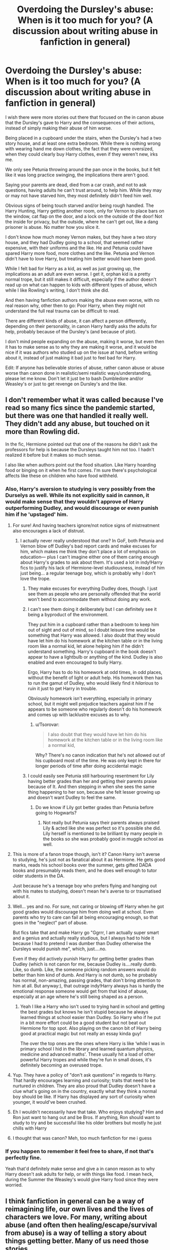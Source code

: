 #+TITLE: Overdoing the Dursley's abuse: When is it too much for you? (A discussion about writing abuse in fanfiction in general)

* Overdoing the Dursley's abuse: When is it too much for you? (A discussion about writing abuse in fanfiction in general)
:PROPERTIES:
:Author: SnarkyAndProud
:Score: 327
:DateUnix: 1589927232.0
:DateShort: 2020-May-20
:FlairText: Discussion
:END:
I wish there were more stories out there that focused on the in canon abuse that the Dursley's gave to Harry and the consequences of their actions, instead of simply making their abuse of him worse.

Being placed in a cupboard under the stairs, when the Dursley's had a two story house, and at least one extra bedroom. While there is nothing wrong with wearing hand me down clothes, the fact that they were oversized, when they could clearly buy Harry clothes, even if they weren't new, irks me.

We only see Petunia throwing around the pan once in the books, but it felt like it was long practice swinging, the implications there aren't good.

Saying your parents are dead, died from a car crash, and not to ask questions, having adults he can't trust around, to help him. While they may or may not have starved him, they most definitely didn't feed him well.

Obvious signs of being touch starved and/or being rough handled. The Harry Hunting, Harry getting another room, only for Vernon to place bars on the window, cat flap on the door, and a lock on the outside of the door! Not the inside for privacy, but the outside, where he can't get out, like a dang prisoner is abuse. No matter how you slice it.

I don't know how much money Vernon makes, but they have a two story house, and they had Dudley going to a school, that seemed rather expensive, with their uniforms and the like. He and Petunia could have spared Harry more food, more clothes and the like. Petunia and Vernon didn't have to love Harry, but treating him better would have been good.

While I felt bad for Harry as a kid, as well as just growing up, the implications as an adult are even worse. I get it, orphan kid is a pretty normal trope, but it still makes it difficult, especially if the author doesn't read up on what can happen to kids with different types of abuse, which while I like Rowling's writing, I don't think she did.

And then having fanfiction authors making the abuse even worse, with no real reason why, other then to go: Poor Harry, when they might not understand the full real trauma can be difficult to read.

There are different kinds of abuse, it can affect a person differently, depending on their personality, in canon Harry hardly asks the adults for help, probably because of the Dursley's (and because of plot).

I don't mind people expanding on the abuse, making it worse, but even then it has to make sense as to why they are making it worse, and it would be nice if it was authors who studied up on the issue at hand, before writing about it, instead of just making it bad just to feel bad for Harry.

Edit: If anyone has believable stories of abuse, rather canon abuse or abuse worse than canon done in realistic/semi realistic ways/understanding, please let me know. Don't let it just be to bash Dumbledore and/or Weasley's or just to get revenge on Dursley's and the like.


** I don't remember what it was called because I've read so many fics since the pandemic started, but there was one that handled it really well. They didn't add any abuse, but touched on it more than Rowling did.

In the fic, Hermione pointed out that one of the reasons he didn't ask the professors for help is because the Dursleys taught him not too. I hadn't realized it before but it makes so much sense.

I also like when authors point out the food situation. Like Harry hoarding food or binging on it when he first comes. I'm sure there's psychological affects like these on children who have food withheld.
:PROPERTIES:
:Author: darlingnicky
:Score: 115
:DateUnix: 1589929648.0
:DateShort: 2020-May-20
:END:

*** Also, Harry's aversion to studying is very possibly from the Durselys as well. While its not explicitly said in cannon, it would make sense that they wouldn't approve of Harry outperforming Dudley, and would discourage or even punish him if he 'upstaged' him.
:PROPERTIES:
:Author: icefire9
:Score: 86
:DateUnix: 1589930998.0
:DateShort: 2020-May-20
:END:

**** For sure! And having teachers ignore/not notice signs of mistreatment also encourages a lack of distrust.
:PROPERTIES:
:Author: darlingnicky
:Score: 48
:DateUnix: 1589931435.0
:DateShort: 2020-May-20
:END:

***** I actually never really understood that one? In GoF, both Petunia and Vernon blow off Dudley's bad report cards and make excuses for him, which makes me think they don't place a lot of emphasis on education--- plus I can't imagine either one of them caring enough about Harry's grades to ask about them. It's used a lot in indy!Harry fics to justify his lack of Hermione-level studiousness, instead of him just being... a regular teenage boy, which is probably why I don't love the trope.
:PROPERTIES:
:Author: euphoriaspill
:Score: 57
:DateUnix: 1589942398.0
:DateShort: 2020-May-20
:END:

****** They make excuses for everything Dudley does, though. I just see them as people who are personally offended that the world won't bend to accommodate them without doing any work.
:PROPERTIES:
:Author: 360Saturn
:Score: 28
:DateUnix: 1589950750.0
:DateShort: 2020-May-20
:END:


****** I can't see them doing it deliberately but I can definitely see it being a byproduct of the environment.

They put him in a cupboard rather than a bedroom to keep him out of sight and out of mind, so I doubt leisure time would be something that Harry was allowed. I also doubt that they would have let him do his homework at the kitchen table or in the living room like a normal kid, let alone helping him if he didn't understand something. Harry's cupboard in the book doesn't appear to have a lightbulb or anything of the kind. Dudley is also enabled and even encouraged to bully Harry.

Ergo, Harry has to do his homework at odd times, in odd places, without the benefit of light or adult help. His homework then has to run the gamut of Dudley, who would likely find it /hilarious/ to ruin it just to get Harry in trouble.

Obviously homework isn't everything, especially in primary school, but it might well prejudice teachers against him if he appears to be someone who regularly doesn't do his homework and comes up with lacklustre excuses as to why.
:PROPERTIES:
:Author: SerCoat
:Score: 14
:DateUnix: 1589984888.0
:DateShort: 2020-May-20
:END:

******* u/Tsorovar:
#+begin_quote
  I also doubt that they would have let him do his homework at the kitchen table or in the living room like a normal kid,
#+end_quote

Why? There's no canon indication that he's not allowed out of his cupboard most of the time. He was only kept in there for longer periods of time after doing accidental magic
:PROPERTIES:
:Author: Tsorovar
:Score: 2
:DateUnix: 1589989536.0
:DateShort: 2020-May-20
:END:


****** I could easily see Petunia still harbouring resentment for Lily having better grades than her and getting their parents praise because of It. And then stepping in when she sees the same thing happening to her son, because she felt lesser growing up and doesn't want Dudley to feel the same.
:PROPERTIES:
:Author: SirYabas
:Score: 9
:DateUnix: 1589969328.0
:DateShort: 2020-May-20
:END:

******* Do we know if Lily got better grades than Petunia before going to Hogwarts?
:PROPERTIES:
:Author: uplock_
:Score: 7
:DateUnix: 1589971227.0
:DateShort: 2020-May-20
:END:

******** Not really but Petunia says their parents always praised Lily & acted like she was perfect so it's possible she did. Lily herself is mentioned to be brilliant by many people in the books so she was probably good in muggle school as well.
:PROPERTIES:
:Author: ChaoticGoth
:Score: 10
:DateUnix: 1589979855.0
:DateShort: 2020-May-20
:END:


**** This is more of a fanon trope though, isn't it? Canon Harry isn't averse to studying, he's just not as fanatical about it as Hermione. He gets good marks, reads his school books over the summer, gets gifted DADA books and presumably reads them, and he does well enough to tutor older students in the DA.

Just because he's a teenage boy who prefers flying and hanging out with his mates to studying, doesn't mean he's averse to or traumatised about it.
:PROPERTIES:
:Author: Mogon_
:Score: 22
:DateUnix: 1589972309.0
:DateShort: 2020-May-20
:END:


**** Well... yes and no. For sure, not caring or blowing off Harry when he got good grades would discourage him from doing well at school. Even parents who try to care can fail at being encouraging enough, so that goes in the "neglect" part of abuse.

But fics take that and make Harry go "Ggrrr, I am actually super smart and a genius and actually really studious, but I always had to hide it because I had to pretend I was dumber than Dudley otherwise the Dursleys would punish me", which, just....no.

Even if they did actively punish Harry for getting better grades than Dudley (which is not canon for me, because Dudley is....really dumb. Like, so dumb. Like, the someone picking random answers would do better than him kind of dumb. And Harry is not dumb, so he probably has normal, non-amazing, passing grades, that don't bring attention to him at all. But anyway:), that outrage indy!Harry always has is hardly the emotional response someone would get from that kind of abuse, especially at an age where he's still being shaped as a person.
:PROPERTIES:
:Author: panda-goddess
:Score: 14
:DateUnix: 1589972000.0
:DateShort: 2020-May-20
:END:

***** Yeah I like a Harry who isn't used to trying hard in school and getting the best grades but knows he isn't stupid because he always learned things at school easier than Dudley. So Harry who if he put in a bit more effort could be a good student but not beat out Hermione for top spot. Also playing on the canon bit of Harry being good at practical magic but not really an essay kinda guy!

The over the top ones are the ones where Harry is like ‘while I was in primary school I hid in the library and learned quantum physics, medicine and advanced maths'. These usually hit a load of other powerful Harry tropes and while they're fun in small doses, it's definitely becoming an overused trope.
:PROPERTIES:
:Author: The_Fireheart
:Score: 14
:DateUnix: 1589973209.0
:DateShort: 2020-May-20
:END:


**** Yup. They have a policy of "don't ask questions" in regards to Harry. That hardly encourages learning and curiosity; traits that need to be nurtured in children. They are also proud that Dudley doesn't have a clue what's going on in the country, exactly what they think a normal boy should be like. If Harry has displayed any sort of curiosity when younger, it would've been crushed.
:PROPERTIES:
:Author: rohan62442
:Score: 13
:DateUnix: 1589944513.0
:DateShort: 2020-May-20
:END:


**** Eh I wouldn't necessarily have that take. Who enjoys studying? Him and Ron just want to hang out and be Bros. If anything, Ron should want to study to try and be successful like his older brothers but mostly he just chills with Harry
:PROPERTIES:
:Author: psu-fan
:Score: 14
:DateUnix: 1589945891.0
:DateShort: 2020-May-20
:END:


**** I thought that was canon? Meh, too much fanfiction for me i guess
:PROPERTIES:
:Author: nielswerf001
:Score: 1
:DateUnix: 1589992371.0
:DateShort: 2020-May-20
:END:


*** If you happen to remember it feel free to share, if not that's perfectly fine.

Yeah that'd definitely make sense and give a in canon reason as to why Harry doesn't ask adults for help, or with things like food. I mean heck, during the Summer the Weasley's would give Harry food since they were worried.
:PROPERTIES:
:Author: SnarkyAndProud
:Score: 14
:DateUnix: 1589929855.0
:DateShort: 2020-May-20
:END:


** I think fanfiction in general can be a way of reimagining life, our own lives and the lives of characters we love. For many, writing about abuse (and often then healing/escape/survival from abuse) is a way of telling a story about things getting better. Many of us need those stories.

When people write about the Dursley's abuse in ways that are more "extreme" than canon I think it's a way of saying "things could have been that bad." Because they could have been.

I personally have rules for myself about what stories of abuse I read. Because I have to ask myself: how does reading about this sexual assault (extreme beating, etc...) of a child affect me, others, and my general view of the world.
:PROPERTIES:
:Author: LondonFoggie
:Score: 128
:DateUnix: 1589927822.0
:DateShort: 2020-May-20
:END:

*** I don't mind reading stories about abuse, and even worse abuse from canon, and overcoming/healing along the way, (I'm a huge fan of hurt/comfort) as long as it's handled in a respectful way, with a sort of understanding, from it. When a person writes about abuse and makes it worse, without really understanding the full implications and trauma, that's when I can have a difficult time with it.
:PROPERTIES:
:Author: SnarkyAndProud
:Score: 57
:DateUnix: 1589928359.0
:DateShort: 2020-May-20
:END:

**** My uncle was emotionally manipulative and verbally abusive, while my aunt took his side and was somewhat emotionally distant, in the sense that I didn't get many hugs. My two younger cousins were quick to realize that they could start crying, say i hit them, and then they'd be allowed to play my PS2 (my last gift from my mom before she died) while I was sent to my room.

To make a long story short, I could very much feel for Harry, even as a kid (I attempted self-harm from my 2nd story window when I was 9, and had my first existential crisis over morality right afterwards, but that was at least partially due to an ADHD drug-induced depressive episode). So even now when I'm in my late 20s, I still have bouts of depression and lack self worth, but at least I'm going to therapy. It doesn't look like wizard have therapy.
:PROPERTIES:
:Author: SuperBigMac
:Score: 50
:DateUnix: 1589940958.0
:DateShort: 2020-May-20
:END:

***** I hope youre doing fine now and if you dont mind me asking, how did you leave that environment.
:PROPERTIES:
:Author: Fro6man
:Score: 5
:DateUnix: 1589998828.0
:DateShort: 2020-May-20
:END:

****** My uncle... "helped" me get fired by calling my boss and "consoling" him over "how much time my nephew MUST be wasting on his phone!" So yeah, I got fired for, apparently, watching movies while on the job, despite the fact that my phone never left my car, and for the week I was there, I'd get my work done and them ask around for more shit to do because as it turns out, my work ethic is rather high when I'm not treated like a dumb animal.

Me losing my job gave him enough leeway to outright kick me out, because before that my aunt wouldn't let him. I'm living with my grandpa now, and saving up to have enough to share rent on an apartment.

And while it may be a bit dark of me, I do take a certain amount of schadenfreude out of my aunt and cousins all going from "your uncle isn't mean, don't be rude!" to "well, alright, I guess he's somewhat tactless, and rude, and self centered, and likes to twist your words around until he can play the victim off the most innocent of comments..." I seriously don't understand why my aunt is still married to the guy.

But hey, he literally threw away his favorite verbal punching bag all on his own, and I don't have to deal with it anymore, so it's all a win to me. Though seriously, my ain't needs to drag him to marriage counseling or a divorce lawyer, because from what my cousins say they're getting into even MORE fights than they used to when they'd argue over me.
:PROPERTIES:
:Author: SuperBigMac
:Score: 7
:DateUnix: 1590000801.0
:DateShort: 2020-May-20
:END:

******* Well I wish you the best of luck in the future. Have a nice day :)
:PROPERTIES:
:Author: Fro6man
:Score: 3
:DateUnix: 1590008220.0
:DateShort: 2020-May-21
:END:


******* Some people are too toxic to be around. Your uncle is a gaslighter and a sociopath, and eventually they get found out. Avoid, avoid, avoid...

[[https://www.psychologytoday.com/us/blog/here-there-and-everywhere/201701/11-warning-signs-gaslighting]]
:PROPERTIES:
:Author: raveninthewind84
:Score: 2
:DateUnix: 1590065278.0
:DateShort: 2020-May-21
:END:


**** I agree. I read a lot of severitus hurt/comfort type stories & some authors definitely handle it better than others. One of the WORST things I see again and again is when abuse is discovered and the adults say "why didn't you tell anyone?" and blame the child. It's truly awful. You can definitely tell whay authors do their research and/or wrote from experience and what authors just want to write extremely violent scenes.
:PROPERTIES:
:Author: LondonFoggie
:Score: 32
:DateUnix: 1589930612.0
:DateShort: 2020-May-20
:END:

***** I hate when they blame the child, it's not their fault, they're the victims.

I love Severus raising Harry stories, I've read quite a few, but do you have any you really enjoy? (Would rather not have Weasley bashing, if at all possible, and would like for it to be completed).

It's a difficult topic to bring up, because of the complexity that abuse can bring, and I know it might seem odd since I brought it up, but I do love those stories where Harry is freed from the Dursley's abuse, just as long as it's handled well.
:PROPERTIES:
:Author: SnarkyAndProud
:Score: 25
:DateUnix: 1589931209.0
:DateShort: 2020-May-20
:END:

****** It's literally my favorite genre of HP fanfic. A few I like: In Care Of by Fang's Fawn

The Best Affinities by Caesarea

Resonance by Green Gecko

Perception is Everything by Kendra James

A Time & Place to Grow by pdantzler

[[https://m.fanfiction.net/s/5926514/1/Perception-is-Everything]] [[https://m.fanfiction.net/s/12063568/1/The-Best-Affinities]] [[https://m.fanfiction.net/s/4927160/1/In-Care-Of]] [[https://m.fanfiction.net/s/1795399/1/Resonance]] [[https://m.fanfiction.net/s/2801806/1/A-Time-and-Place-to-Grow]]
:PROPERTIES:
:Author: LondonFoggie
:Score: 21
:DateUnix: 1589932346.0
:DateShort: 2020-May-20
:END:

******* Ohhh I looooooooove the hurt/comfort Severus and Harry genre, but it's so hard to find an in-character Snape in my experience. 'O Mine Enemy' by Kirby Lane is probably the most in-character Snape I've read in the genre. (So good)

I know Resonance is widely loved, but I think he was too different/much softer than the original books for me.
:PROPERTIES:
:Author: LordVoldemoore
:Score: 8
:DateUnix: 1589943515.0
:DateShort: 2020-May-20
:END:


******* [[https://www.fanfiction.net/s/5926514/1/][*/Perception is Everything/*]] by [[https://www.fanfiction.net/u/2281943/Kendra-James][/Kendra James/]]

#+begin_quote
  When Severus Snape is left in charge of Hogwarts over the christmas break, he is less than pleased to discover Harry will be one of his charges. Events force him to face that Mr Potter may not be quite what he has assumed all these years. Year 6
#+end_quote

^{/Site/:} ^{fanfiction.net} ^{*|*} ^{/Category/:} ^{Harry} ^{Potter} ^{*|*} ^{/Rated/:} ^{Fiction} ^{K+} ^{*|*} ^{/Chapters/:} ^{42} ^{*|*} ^{/Words/:} ^{165,658} ^{*|*} ^{/Reviews/:} ^{4,825} ^{*|*} ^{/Favs/:} ^{9,308} ^{*|*} ^{/Follows/:} ^{5,870} ^{*|*} ^{/Updated/:} ^{5/31/2014} ^{*|*} ^{/Published/:} ^{4/26/2010} ^{*|*} ^{/Status/:} ^{Complete} ^{*|*} ^{/id/:} ^{5926514} ^{*|*} ^{/Language/:} ^{English} ^{*|*} ^{/Genre/:} ^{Drama/Hurt/Comfort} ^{*|*} ^{/Characters/:} ^{Harry} ^{P.,} ^{Severus} ^{S.} ^{*|*} ^{/Download/:} ^{[[http://www.ff2ebook.com/old/ffn-bot/index.php?id=5926514&source=ff&filetype=epub][EPUB]]} ^{or} ^{[[http://www.ff2ebook.com/old/ffn-bot/index.php?id=5926514&source=ff&filetype=mobi][MOBI]]}

--------------

[[https://www.fanfiction.net/s/12063568/1/][*/The Best Affinities/*]] by [[https://www.fanfiction.net/u/1324713/caesara][/caesara/]]

#+begin_quote
  At Hogwarts, Harry is nothing special. In the summer, he's free labor in his aunt's Loan-Out-Unwanted-Nephews-As-Gardeners Business. But one potions master with a rare gift recognizes something in Harry that could be trained for greatness. AU. Apprentice!Fic
#+end_quote

^{/Site/:} ^{fanfiction.net} ^{*|*} ^{/Category/:} ^{Harry} ^{Potter} ^{*|*} ^{/Rated/:} ^{Fiction} ^{K+} ^{*|*} ^{/Chapters/:} ^{8} ^{*|*} ^{/Words/:} ^{21,132} ^{*|*} ^{/Reviews/:} ^{71} ^{*|*} ^{/Favs/:} ^{223} ^{*|*} ^{/Follows/:} ^{355} ^{*|*} ^{/Updated/:} ^{4/13} ^{*|*} ^{/Published/:} ^{7/22/2016} ^{*|*} ^{/id/:} ^{12063568} ^{*|*} ^{/Language/:} ^{English} ^{*|*} ^{/Characters/:} ^{Harry} ^{P.,} ^{Severus} ^{S.,} ^{OC} ^{*|*} ^{/Download/:} ^{[[http://www.ff2ebook.com/old/ffn-bot/index.php?id=12063568&source=ff&filetype=epub][EPUB]]} ^{or} ^{[[http://www.ff2ebook.com/old/ffn-bot/index.php?id=12063568&source=ff&filetype=mobi][MOBI]]}

--------------

[[https://www.fanfiction.net/s/4927160/1/][*/In Care Of/*]] by [[https://www.fanfiction.net/u/1836175/Fang-s-Fawn][/Fang's Fawn/]]

#+begin_quote
  During the summer before sixth year, Harry finds an injured bat in the garden and decides to try to heal it...and an unwilling Snape learns just what kind of a person Harry Potter really is. No slash.
#+end_quote

^{/Site/:} ^{fanfiction.net} ^{*|*} ^{/Category/:} ^{Harry} ^{Potter} ^{*|*} ^{/Rated/:} ^{Fiction} ^{T} ^{*|*} ^{/Chapters/:} ^{16} ^{*|*} ^{/Words/:} ^{47,029} ^{*|*} ^{/Reviews/:} ^{2,132} ^{*|*} ^{/Favs/:} ^{10,882} ^{*|*} ^{/Follows/:} ^{3,753} ^{*|*} ^{/Updated/:} ^{2/3/2015} ^{*|*} ^{/Published/:} ^{3/16/2009} ^{*|*} ^{/Status/:} ^{Complete} ^{*|*} ^{/id/:} ^{4927160} ^{*|*} ^{/Language/:} ^{English} ^{*|*} ^{/Genre/:} ^{Hurt/Comfort/Drama} ^{*|*} ^{/Characters/:} ^{Harry} ^{P.,} ^{Severus} ^{S.} ^{*|*} ^{/Download/:} ^{[[http://www.ff2ebook.com/old/ffn-bot/index.php?id=4927160&source=ff&filetype=epub][EPUB]]} ^{or} ^{[[http://www.ff2ebook.com/old/ffn-bot/index.php?id=4927160&source=ff&filetype=mobi][MOBI]]}

--------------

[[https://www.fanfiction.net/s/1795399/1/][*/Resonance/*]] by [[https://www.fanfiction.net/u/562135/GreenGecko][/GreenGecko/]]

#+begin_quote
  Year six and Harry needs rescuing by Dumbledore and Snape. The resulting understanding between Harry and Snape is critical to destroying Voldemort and leads to an offer of adoption. Covers year seven and Auror training. Sequel is Revolution.
#+end_quote

^{/Site/:} ^{fanfiction.net} ^{*|*} ^{/Category/:} ^{Harry} ^{Potter} ^{*|*} ^{/Rated/:} ^{Fiction} ^{T} ^{*|*} ^{/Chapters/:} ^{79} ^{*|*} ^{/Words/:} ^{528,272} ^{*|*} ^{/Reviews/:} ^{4,789} ^{*|*} ^{/Favs/:} ^{5,035} ^{*|*} ^{/Follows/:} ^{1,234} ^{*|*} ^{/Updated/:} ^{6/27/2005} ^{*|*} ^{/Published/:} ^{3/29/2004} ^{*|*} ^{/Status/:} ^{Complete} ^{*|*} ^{/id/:} ^{1795399} ^{*|*} ^{/Language/:} ^{English} ^{*|*} ^{/Genre/:} ^{Drama} ^{*|*} ^{/Characters/:} ^{Harry} ^{P.,} ^{Severus} ^{S.} ^{*|*} ^{/Download/:} ^{[[http://www.ff2ebook.com/old/ffn-bot/index.php?id=1795399&source=ff&filetype=epub][EPUB]]} ^{or} ^{[[http://www.ff2ebook.com/old/ffn-bot/index.php?id=1795399&source=ff&filetype=mobi][MOBI]]}

--------------

[[https://www.fanfiction.net/s/2801806/1/][*/A Time and Place to Grow/*]] by [[https://www.fanfiction.net/u/791133/VictorianChik][/VictorianChik/]]

#+begin_quote
  After mistakenly flooing himself to Snape's home the summer after Sirius' death, Harry realizes that his potions master can take matters into his own hands, literally. Warning: This story does involve the spanking of teenagers. If you have a problem with
#+end_quote

^{/Site/:} ^{fanfiction.net} ^{*|*} ^{/Category/:} ^{Harry} ^{Potter} ^{*|*} ^{/Rated/:} ^{Fiction} ^{T} ^{*|*} ^{/Chapters/:} ^{29} ^{*|*} ^{/Words/:} ^{137,350} ^{*|*} ^{/Reviews/:} ^{2,289} ^{*|*} ^{/Favs/:} ^{2,360} ^{*|*} ^{/Follows/:} ^{879} ^{*|*} ^{/Updated/:} ^{3/2/2007} ^{*|*} ^{/Published/:} ^{2/14/2006} ^{*|*} ^{/Status/:} ^{Complete} ^{*|*} ^{/id/:} ^{2801806} ^{*|*} ^{/Language/:} ^{English} ^{*|*} ^{/Characters/:} ^{Harry} ^{P.,} ^{Severus} ^{S.} ^{*|*} ^{/Download/:} ^{[[http://www.ff2ebook.com/old/ffn-bot/index.php?id=2801806&source=ff&filetype=epub][EPUB]]} ^{or} ^{[[http://www.ff2ebook.com/old/ffn-bot/index.php?id=2801806&source=ff&filetype=mobi][MOBI]]}

--------------

*FanfictionBot*^{2.0.0-beta} | [[https://github.com/tusing/reddit-ffn-bot/wiki/Usage][Usage]]
:PROPERTIES:
:Author: FanfictionBot
:Score: 5
:DateUnix: 1589943921.0
:DateShort: 2020-May-20
:END:


******* Thanks appreciate the recs, I'm reading In Care of now, but the others don't seem familiar to me.
:PROPERTIES:
:Author: SnarkyAndProud
:Score: 3
:DateUnix: 1589934279.0
:DateShort: 2020-May-20
:END:


******* Ooof yeah. I'm re reading resonance, revolution and resolution for the third time. I just love that series. Not too extreme, and also long enough that I don't finish it right away =]
:PROPERTIES:
:Author: superrodris
:Score: 3
:DateUnix: 1589940366.0
:DateShort: 2020-May-20
:END:


****** I have a soft spot for Severus rescuing Harry stories as well.

Try [[http://www.potionsandsnitches.org/fanfiction/browse.php?type=class&type_id=2&classid=12][Potions and Snitches]]. That links directly to browsing by warning: Abusive Dursley's. P&S is all Snape and Harry gen fan fiction (not Snarry).

Some are better than others of course but there are good ones if you go through!
:PROPERTIES:
:Author: daleksarecoming
:Score: 2
:DateUnix: 1589985049.0
:DateShort: 2020-May-20
:END:


****** You've probably read it since it's quite popular, but for anyone else who looks for these recs:

linkffn(harry's new home)
:PROPERTIES:
:Author: poondi
:Score: 1
:DateUnix: 1589946990.0
:DateShort: 2020-May-20
:END:

******* [[https://www.fanfiction.net/s/4437151/1/][*/Harry's New Home/*]] by [[https://www.fanfiction.net/u/1577900/kbinnz][/kbinnz/]]

#+begin_quote
  One lonely little boy. One snarky, grumpy git. When the safety of one was entrusted to the other, everyone knew this was not going to turn out well... Or was it? AU, sequel to "Harry's First Detention". OVER FIVE MILLION HITS!
#+end_quote

^{/Site/:} ^{fanfiction.net} ^{*|*} ^{/Category/:} ^{Harry} ^{Potter} ^{*|*} ^{/Rated/:} ^{Fiction} ^{T} ^{*|*} ^{/Chapters/:} ^{64} ^{*|*} ^{/Words/:} ^{318,389} ^{*|*} ^{/Reviews/:} ^{11,835} ^{*|*} ^{/Favs/:} ^{9,675} ^{*|*} ^{/Follows/:} ^{3,518} ^{*|*} ^{/Updated/:} ^{5/9/2016} ^{*|*} ^{/Published/:} ^{7/31/2008} ^{*|*} ^{/Status/:} ^{Complete} ^{*|*} ^{/id/:} ^{4437151} ^{*|*} ^{/Language/:} ^{English} ^{*|*} ^{/Characters/:} ^{Harry} ^{P.,} ^{Severus} ^{S.} ^{*|*} ^{/Download/:} ^{[[http://www.ff2ebook.com/old/ffn-bot/index.php?id=4437151&source=ff&filetype=epub][EPUB]]} ^{or} ^{[[http://www.ff2ebook.com/old/ffn-bot/index.php?id=4437151&source=ff&filetype=mobi][MOBI]]}

--------------

*FanfictionBot*^{2.0.0-beta} | [[https://github.com/tusing/reddit-ffn-bot/wiki/Usage][Usage]]
:PROPERTIES:
:Author: FanfictionBot
:Score: 3
:DateUnix: 1589947010.0
:DateShort: 2020-May-20
:END:


******* I have indeed read it,really enjoyed it. If you have any more feel free to recommend.
:PROPERTIES:
:Author: SnarkyAndProud
:Score: 2
:DateUnix: 1589948236.0
:DateShort: 2020-May-20
:END:

******** I'll try to think of some! But nothing compares to Lord Vol au vent. Might need to reread.
:PROPERTIES:
:Author: poondi
:Score: 2
:DateUnix: 1589948537.0
:DateShort: 2020-May-20
:END:


******** linkffn(A Thousand Words)
:PROPERTIES:
:Author: alicecooperunicorn
:Score: 2
:DateUnix: 1589959776.0
:DateShort: 2020-May-20
:END:

********* [[https://www.fanfiction.net/s/10948484/1/][*/A Thousand Words/*]] by [[https://www.fanfiction.net/u/6392090/Ailee17][/Ailee17/]]

#+begin_quote
  Harry never could have predicted how much his life would change after making a surprising discovery at the Dursley household the summer before Second Year. The young wizard returns to school looking for answers, and ends up finding a whole lot more. Snape/Harry mentor fic. No slash.
#+end_quote

^{/Site/:} ^{fanfiction.net} ^{*|*} ^{/Category/:} ^{Harry} ^{Potter} ^{*|*} ^{/Rated/:} ^{Fiction} ^{T} ^{*|*} ^{/Chapters/:} ^{51} ^{*|*} ^{/Words/:} ^{144,883} ^{*|*} ^{/Reviews/:} ^{2,792} ^{*|*} ^{/Favs/:} ^{3,853} ^{*|*} ^{/Follows/:} ^{5,885} ^{*|*} ^{/Updated/:} ^{4/19} ^{*|*} ^{/Published/:} ^{1/4/2015} ^{*|*} ^{/id/:} ^{10948484} ^{*|*} ^{/Language/:} ^{English} ^{*|*} ^{/Genre/:} ^{Hurt/Comfort/Family} ^{*|*} ^{/Characters/:} ^{Harry} ^{P.,} ^{Severus} ^{S.} ^{*|*} ^{/Download/:} ^{[[http://www.ff2ebook.com/old/ffn-bot/index.php?id=10948484&source=ff&filetype=epub][EPUB]]} ^{or} ^{[[http://www.ff2ebook.com/old/ffn-bot/index.php?id=10948484&source=ff&filetype=mobi][MOBI]]}

--------------

*FanfictionBot*^{2.0.0-beta} | [[https://github.com/tusing/reddit-ffn-bot/wiki/Usage][Usage]]
:PROPERTIES:
:Author: FanfictionBot
:Score: 2
:DateUnix: 1589959818.0
:DateShort: 2020-May-20
:END:


********* Doesn't sound familiar, I'll give it a try, thanks!

I'm a sucker for them, so if you ever have any more feel free to let me know (only if you'd like). Any others where Harry is taken care of by someone else is welcomed too.
:PROPERTIES:
:Author: SnarkyAndProud
:Score: 2
:DateUnix: 1589960144.0
:DateShort: 2020-May-20
:END:

********** A thousand words is my favourite, you could also have a look at potions and snitches, a small website, you should be able to find something you like there.
:PROPERTIES:
:Author: alicecooperunicorn
:Score: 2
:DateUnix: 1589960329.0
:DateShort: 2020-May-20
:END:


********** Endrina's linkao3(The Meaning of Mistletoe) is one of my favorites and has Harry being taken care of by Severus and Remus.
:PROPERTIES:
:Author: raseyasriem
:Score: 1
:DateUnix: 1589983306.0
:DateShort: 2020-May-20
:END:

*********** [[https://archiveofourown.org/works/9323225][*/The Meaning of Mistletoe/*]] by [[https://www.archiveofourown.org/users/Endrina/pseuds/Endrina][/Endrina/]]

#+begin_quote
  “Just... tell me. Tell me what is going on, Snape.”What was going on was that Severus Snape had no trouble tracking down one Petunia Evans, now Dursley, to a little town in Surrey where he saw how exactly she was treating her nephew. Which somehow led to last night and Severus knocking on Lupin's door with a toddler half-asleep in his arms.
#+end_quote

^{/Site/:} ^{Archive} ^{of} ^{Our} ^{Own} ^{*|*} ^{/Fandom/:} ^{Harry} ^{Potter} ^{-} ^{J.} ^{K.} ^{Rowling} ^{*|*} ^{/Published/:} ^{2017-01-14} ^{*|*} ^{/Completed/:} ^{2017-01-28} ^{*|*} ^{/Words/:} ^{30719} ^{*|*} ^{/Chapters/:} ^{3/3} ^{*|*} ^{/Comments/:} ^{423} ^{*|*} ^{/Kudos/:} ^{2958} ^{*|*} ^{/Bookmarks/:} ^{428} ^{*|*} ^{/Hits/:} ^{44088} ^{*|*} ^{/ID/:} ^{9323225} ^{*|*} ^{/Download/:} ^{[[https://archiveofourown.org/downloads/9323225/The%20Meaning%20of%20Mistletoe.epub?updated_at=1589278305][EPUB]]} ^{or} ^{[[https://archiveofourown.org/downloads/9323225/The%20Meaning%20of%20Mistletoe.mobi?updated_at=1589278305][MOBI]]}

--------------

*FanfictionBot*^{2.0.0-beta} | [[https://github.com/tusing/reddit-ffn-bot/wiki/Usage][Usage]]
:PROPERTIES:
:Author: FanfictionBot
:Score: 2
:DateUnix: 1589983321.0
:DateShort: 2020-May-20
:END:


****** Fixing Past Mistakes is great ( linkffn(10101403) ). It even has a sequel that is still going.
:PROPERTIES:
:Author: Diablovia
:Score: 1
:DateUnix: 1589958339.0
:DateShort: 2020-May-20
:END:

******* [[https://www.fanfiction.net/s/10101403/1/][*/Fixing Past Mistakes/*]] by [[https://www.fanfiction.net/u/1304480/DebsTheSlytherinSnapefan][/DebsTheSlytherinSnapefan/]]

#+begin_quote
  Harry didn't appear at Hogwarts causing concern. Albus immediately head's out to Privet Drive to find out what was going on, along with Minerva and a reluctant Severus Snape. What they find out changes everything for everyone in the wizarding world. Is there a chance for anyone to go back and fix past mistakes? is there any hope at all for the magical world? COMPLETE
#+end_quote

^{/Site/:} ^{fanfiction.net} ^{*|*} ^{/Category/:} ^{Harry} ^{Potter} ^{*|*} ^{/Rated/:} ^{Fiction} ^{T} ^{*|*} ^{/Chapters/:} ^{52} ^{*|*} ^{/Words/:} ^{230,505} ^{*|*} ^{/Reviews/:} ^{6,989} ^{*|*} ^{/Favs/:} ^{8,763} ^{*|*} ^{/Follows/:} ^{7,920} ^{*|*} ^{/Updated/:} ^{6/27/2017} ^{*|*} ^{/Published/:} ^{2/11/2014} ^{*|*} ^{/Status/:} ^{Complete} ^{*|*} ^{/id/:} ^{10101403} ^{*|*} ^{/Language/:} ^{English} ^{*|*} ^{/Characters/:} ^{Harry} ^{P.,} ^{Severus} ^{S.,} ^{Albus} ^{D.,} ^{Minerva} ^{M.} ^{*|*} ^{/Download/:} ^{[[http://www.ff2ebook.com/old/ffn-bot/index.php?id=10101403&source=ff&filetype=epub][EPUB]]} ^{or} ^{[[http://www.ff2ebook.com/old/ffn-bot/index.php?id=10101403&source=ff&filetype=mobi][MOBI]]}

--------------

*FanfictionBot*^{2.0.0-beta} | [[https://github.com/tusing/reddit-ffn-bot/wiki/Usage][Usage]]
:PROPERTIES:
:Author: FanfictionBot
:Score: 2
:DateUnix: 1589958346.0
:DateShort: 2020-May-20
:END:


**** To answer your original question, THIS is when abuse gets too much. Not only because of the degree of abuse but also because the "instruments" involved require a suspension of disbelief on an unprecedented scale:

[[https://www.fanfiction.net/s/8775791/1/The-Grey-Assassins]]

I shouldn't have to add this but *EXTREME ABUSE WARNING*.
:PROPERTIES:
:Author: asifbaig
:Score: 1
:DateUnix: 1589982382.0
:DateShort: 2020-May-20
:END:


** It becomes too much when the abuse is increased by 10 and the sexual kind is added.
:PROPERTIES:
:Author: Cygus_Lorman
:Score: 43
:DateUnix: 1589935856.0
:DateShort: 2020-May-20
:END:

*** The stories that has Vernon sell Harry into the convenient child prostitution ring in the neighborhood, or even better starts one in Grundings are usually not even worth a wtf read.

And yes, grooming gangs is a big problem in the UK, but it's obviously not a topic the authors know anything about.
:PROPERTIES:
:Score: 23
:DateUnix: 1589970619.0
:DateShort: 2020-May-20
:END:


*** I also find it annoying that some writer just throw sexual kind of abuse and not deal with it. Like it was an after thought thrown in just to show that this version is much worse 'because what's worse than child abuse, pedophilia' then the whole thing is glossed over.
:PROPERTIES:
:Author: Rift-Warden
:Score: 16
:DateUnix: 1589976822.0
:DateShort: 2020-May-20
:END:


*** I refuse to read fics where Harry is sexually abused, I just do not need that in my life. On another note, it is also lazy writing, reminiscent of HBO's Game of Thrones in later seasons.

Gratuitous violence and the "weak female character is raped and then becomes hardened badass" trope are lazy writing and generally appalling. If an author wants to include extreme violence, rape, or war crimes, then they have to be "earned" by the narrative. These are all very real things and should never be swept under the rug, but they can't just be thrown in willy-nilly.
:PROPERTIES:
:Author: unicorn_mafia537
:Score: 10
:DateUnix: 1589987855.0
:DateShort: 2020-May-20
:END:

**** War crimes are HP canon though. Malfoy's actions in HBP would have warranted the death penalty even by allied standards. Each time he wore a Hogwarts uniform to do anything Death Eater related was a count of perfidy (that alone was punishable by execution) and his chosen methods of assassination (poison, arms designed to cause unnecessary suffering) also violated the Hague Convention, nevermind that he forced civilians to do his dirty work (Rosmerta, Katie) and that he targeted a school full of children. Nevermind that assassinations are also a war crime outside of things like battlefield snipers.

And Voldemort's targeted attacks on civilians as well as the genocide he and Umbridge started violated more treaties and international laws than I care to remember.
:PROPERTIES:
:Author: Hellstrike
:Score: 3
:DateUnix: 1589993551.0
:DateShort: 2020-May-20
:END:

***** Those are definitely not war crimes that immediately come to mind (such as perfidy; learned something new today!) I wasn't arguing for never including war crimes, graphic violence, etc, just that it had to fit with the narrative instead of being used haphazardly and without finesse.
:PROPERTIES:
:Author: unicorn_mafia537
:Score: 2
:DateUnix: 1589995234.0
:DateShort: 2020-May-20
:END:

****** If you are familiar with the [[https://rarehistoricalphotos.com/german-commandos-captured-american-uniform-1944/][fate of these men]], the connection between Malfoy and war crimes becomes rather obvious. Or if you ever come across [[https://ihl-databases.icrc.org/ihl/WebART/195-200033?OpenDocument][this bit of international law]].
:PROPERTIES:
:Author: Hellstrike
:Score: 2
:DateUnix: 1589996547.0
:DateShort: 2020-May-20
:END:


***** I lost a lot of respect for JKR when the Malfoys escaped any justice or social punishment post-war. Some angry former victim should have at least killed them in revenge.
:PROPERTIES:
:Author: raveninthewind84
:Score: 1
:DateUnix: 1590098352.0
:DateShort: 2020-May-22
:END:


** The reason why the Dursely's abuse is focused on so much in fanon is because its not sufficiently addressed in cannon. I mean yes, the evidence of it is all over the place and you can see how it's affected Harry in many different ways, but there's never resolution to it. There's no moment of healing, no scene where Harry opens up about his life pre-Hogwarts, no retribution.

This leaves us all with a sense of something being unresolved, which is of course what fanfiction is born from.

I have come across a few stories where it just seems tone deaf and gratuitous, and that usually leaves a bad taste in my mouth. But that's more of a case of bad writing than than the concept itself being bad.
:PROPERTIES:
:Author: icefire9
:Score: 67
:DateUnix: 1589931463.0
:DateShort: 2020-May-20
:END:

*** I'm a huge fan of hurt/comfort, so I'm not criticizing writing abuse in fanfiction, I'm merely pointing out the issues it causes when you write about abuse without really understanding it yourself, and that includes making the abuse worse than in canon, other than to make us go poor Harry or to get excited whenever the Dursley's get what they deserve.

I love the stories that deal with the abuse, have Harry struggle to overcome what the Dursley's did, maybe still having trouble and not completely being 100% okay, but getting better. But all of it needs to be written with some sort of understanding, of different affects of abuse; because otherwise it can come off as preachy or edgy or trying too hard, which is what I had issues with in some stories.
:PROPERTIES:
:Author: SnarkyAndProud
:Score: 22
:DateUnix: 1589931950.0
:DateShort: 2020-May-20
:END:

**** The obvious answer is that canonical abuse levels were not enough to make Harry stand up for himself or seek help and therefore you neee something worse to get the ball rolling.

In my opinion, that's looking at the problem the wrong way around, but I can see why people exaggerate canon. Personally, I think that the better way to fix the Dursley situation would be to create someone Harry could trust since especially McG (Quirrel, monster hunting detention) and Molly (not taking the Dursley situation seriously, never intervening despite knowing how bad it was) dropped the ball there.

In my own fic, I use the Tonks family in that role, but based on canon anyone other than McG, Mrs Weasley, Snape or Dumbledore would work there.
:PROPERTIES:
:Author: Hellstrike
:Score: 1
:DateUnix: 1589992971.0
:DateShort: 2020-May-20
:END:


*** I like to think that Dudley has a personal redeeming arc we don't see.

Aș for it being addressed, with the exception of book 1 each one has some drama that Harry has to be continously active in. Maybe in book 6 he would have some time to reflect but by that point Voldemort is active and Sirius died because of trap for Harry (arguably the worst thing that has happened from his POV) so next chase is probably a psychiatrist in his late 30s
:PROPERTIES:
:Author: MajinCloud
:Score: 7
:DateUnix: 1589970126.0
:DateShort: 2020-May-20
:END:


*** I agree with this so much. Like...a lot of the canon neglect/abuse was not even expounded upon, so people try to imagine what it would be like to focus on that in the story.
:PROPERTIES:
:Author: LondonFoggie
:Score: 6
:DateUnix: 1589947635.0
:DateShort: 2020-May-20
:END:


*** Honestly I would have left the Dursleys for the Death Eaters.
:PROPERTIES:
:Author: cretsben
:Score: 4
:DateUnix: 1589946097.0
:DateShort: 2020-May-20
:END:


*** It's not focused on because it's the sad backstory rather than actually important to the plot, which is all about the magical world and what Harry gets up to in it.
:PROPERTIES:
:Author: Electric999999
:Score: 3
:DateUnix: 1589940879.0
:DateShort: 2020-May-20
:END:


** It's definitely something I'm interested in writing about in my current fanfiction, though the topic hasn't really come up yet.

Because that's the thing, I think. A lot of times when people write about the Dursleys, they are quick to "put them in their place" or dramatically save Harry from them. It's a cathartic fantasy, since Harry had no options in canon but to tolerate and negotiate with them. He was never able to fight back, so fanfictions often give him that ability.

But in real life, you don't always have that luxury. Sometimes these things are just in the past but they still haunt you. And even if you heal from it, those things never fully go away, you know? There's less stories about that though, because it's a more bittersweet thing than "Harry gets back at his oppressors and is now 100% happy and healthy".
:PROPERTIES:
:Author: TheMerryMandolin
:Score: 27
:DateUnix: 1589929903.0
:DateShort: 2020-May-20
:END:

*** I love the stories that really deal with the abuse, and the affects it has, the ones where there are still things messed up, and it's not all perfect afterwards, but yeah, like you said those aren't written as often.

Do you have any in particular that you really like that handles it well, by chance?
:PROPERTIES:
:Author: SnarkyAndProud
:Score: 10
:DateUnix: 1589930431.0
:DateShort: 2020-May-20
:END:


** Honestly, people who engage in psychological abuse aren't too far from those who engage in physical abuse, and the two inclinations often run side by side. Anyone who forces a child to live in a cupboard under the stairs are monsters. The Dursleys, like the parents of many of the patients I've had, fill me with righteous, but borderline violent rage. Part of my dislike could be my pessimism overly analyzing subtext, but I don't think its a stretch that they abused him in more than one way. At any rate, I hope Petunia Durlsey had to live with her sister despising her in the after life. God knows she deserves every ounce of misery possible.
:PROPERTIES:
:Author: Knight2518
:Score: 30
:DateUnix: 1589930622.0
:DateShort: 2020-May-20
:END:

*** I agree though the impression I get from the books is that apart from a bit of rough handing (I think Vernon drags Harry to his cupboard by his hair), they don't personally beat Harry, they just allow Dudley to do so with no repercussions. I could easily see the Dursley's having a mindset of if we beat him we're abusing him but everything else is just teaching him a lesson/ punishment
:PROPERTIES:
:Author: The_Fireheart
:Score: 12
:DateUnix: 1589973693.0
:DateShort: 2020-May-20
:END:

**** That's still enabling, which denotes complicity. And would still be grounds for conviction of child abuse via neglect and endangerment. Not saying you're defending them! Just that while that mentality you're implying is just as plausible, it'd still get them convicted. Which, frankly, I would loveeeee to see. In fact, the scene in hope and healing where they get tried for abuse was catharsis incarnate. Hnnnnn. I love well deserved retribution. Particularly for child abusers.
:PROPERTIES:
:Author: Knight2518
:Score: 9
:DateUnix: 1589974043.0
:DateShort: 2020-May-20
:END:

***** Oh absolutely. I can just imagine the Dursley's having this view that child abuse is when you beat or sexually abuse the child so what they're doing isn't really abuse. I agree it's definitely not a view that's supported by the law but I can definitely see them having that belief in their twisted minds. I'd imagine a court case having them trying to justify their behaviour as ‘but we never beat him, we didn't hit him, most parents send children to their rooms as punishment when they're naughty' etc etc
:PROPERTIES:
:Author: The_Fireheart
:Score: 11
:DateUnix: 1589974629.0
:DateShort: 2020-May-20
:END:

****** They're despicable. And the fact they more or less got off scott free pisses me off.
:PROPERTIES:
:Author: Knight2518
:Score: 5
:DateUnix: 1589976753.0
:DateShort: 2020-May-20
:END:


***** u/raveninthewind84:
#+begin_quote
  grounds for conviction of child abuse via neglect and endangerment.
#+end_quote

The repeated, continual starvation alone would warrant long prison terms, as well as their consistently not providing medical care for injuries and illness.
:PROPERTIES:
:Author: raveninthewind84
:Score: 2
:DateUnix: 1590098507.0
:DateShort: 2020-May-22
:END:


*** I don't think it's a stretch either. People often experience more than one type of abuse by guardians. And people saying "the Dursley's aren't like that" aren't taking into account that people say the very same thing about real life abusers!
:PROPERTIES:
:Author: LondonFoggie
:Score: 12
:DateUnix: 1589947746.0
:DateShort: 2020-May-20
:END:

**** Yes, but in the defense of the average person, abusing a child is unthinkable. It's an act that they cannot rationalize or understand, so many downplay its prevalence because of how horrid it is. Coping, I suppose.
:PROPERTIES:
:Author: Knight2518
:Score: 3
:DateUnix: 1589961812.0
:DateShort: 2020-May-20
:END:


** For me the two points in which I just throw my hands at the air and skip Harry's childhood is when the physical abuse gets downright ridiculous (things like the Dursley's frequently breaking his bones -no matter if magic makes him heal fast, depending on where it is the break the consequences would be petty much instantaneous) or when there is violations implied or explicit of rule 8 of the community. No matter how much you want to show your MC as pure hearted or justify him getting revenge, all I've ever seen about psychology tells me that kids that pass through experiences like this don't just turn into well-adjusted members of the society without much help from professionals.
:PROPERTIES:
:Author: JOKERRule
:Score: 22
:DateUnix: 1589939502.0
:DateShort: 2020-May-20
:END:


** I'm a fan of stories that focus on the abuse and the effects it would've had on Harry's psyche, but the more it gets overblown, the more ridiculous I find it--- a lot of these fics are written by people I can only assume have gotten their ideas about it from Lifetime movies, and they seem to think the more cartoonish they make the Dursleys, the more sympathy it'll inspire from the reader. Real abuse is complex and subtle, and I find what already happened in canon--- the blatant favoritism, the neglect, the emotional abuse, the physical violence that's onscreen and implied, etc.--- bad enough to milk pathos from, without the ‘and then Vernon broke Harry's arms and sold him into sex slavery' you find in these shitty melodramas.
:PROPERTIES:
:Author: euphoriaspill
:Score: 19
:DateUnix: 1589942934.0
:DateShort: 2020-May-20
:END:


** I hate the ones where pretty much the first person who asks gets all the details of whatever abuse he suffered. People don't DO that! In some cases, they don't even think of what is happening to them as abuse.
:PROPERTIES:
:Author: DinoAnkylosaurus
:Score: 18
:DateUnix: 1589938340.0
:DateShort: 2020-May-20
:END:


** Another reason to write the abuse worse, besides feeling bad for Harry, is to not feel as bad for Dursleys when Harry takes his revenge.
:PROPERTIES:
:Author: rainatom
:Score: 17
:DateUnix: 1589928500.0
:DateShort: 2020-May-20
:END:


** I'm not a fan of the expanded abuse trope. Neglect is Canon and that's bad enough. If expanded abuse is invoked, it should be for a reason and be plot relevant.
:PROPERTIES:
:Author: ChasingAnna
:Score: 12
:DateUnix: 1589941806.0
:DateShort: 2020-May-20
:END:


** When I was a teen I dabbled in writing fanfiction, and I wrote a pretty horrific fic where the physical abuse was blatant and terrible, and crossed over into sexual abuse. I hadn't experienced the specific things that my Harry did, but I was processing through my own trauma. Hurt-Comfort was a favorite genre, because seeing my favorite characters overcome trauma gave me hope, and seeing their friends and loved ones helping them helped me to heal.

It was gratuitous, I have since deleted it, and I very much believe in trigger warnings.
:PROPERTIES:
:Author: DictatorBulletin
:Score: 12
:DateUnix: 1589944224.0
:DateShort: 2020-May-20
:END:

*** Thank you for sharing this. I read a lot of abuse stories as a preteen/teen & I too felt like it helped me deal with my trauma. I could recognize that what those characters went through was bad but I couldn't yet recognize it for myself. I don't read as much gratuitous stuff anymore but I can't deny that it did it help me in some ways.
:PROPERTIES:
:Author: LondonFoggie
:Score: 10
:DateUnix: 1589947025.0
:DateShort: 2020-May-20
:END:


** u/u-useless:
#+begin_quote
  And then having fanfiction authors making the abuse even worse, with no real reason why, other then to go: Poor Harry, when they might not understand the full real trauma can be difficult to read.
#+end_quote

Exactly. Canon is bad enough. I think it gets too much when the Dursleys have special torture instruments and/ or knowledge. Vernon drinking and hitting Harry with his hand or belt is plausible. Drunk Vernon using scissors to remove Harry's voice box is utterly ridiculous. And Harry survived. He didn't bleed out or get infected and Vernon didn't nick an artery. That was from an actual fic, I'm not making it up.

In another one Vernon did so much that he would have killed a grown man, let alone a child. There was either acid or bleach involved. But one memorable moment was tying Harry up with barbed wire and leaving him for hours on end. Not only would the wire cause bleeding but when tied incorrectly you can lose blood circulation.

In short: keep it plausible and leave the outright torture to the professionals.
:PROPERTIES:
:Author: u-useless
:Score: 10
:DateUnix: 1589954492.0
:DateShort: 2020-May-20
:END:


** I don't like a weak!Harry or traumatized!Harry or scarred!Harry. I like canon!Harray, who is brave, witty, rebellious, imbued with moral courage, and unflinching at danger.
:PROPERTIES:
:Author: gardenofjew
:Score: 22
:DateUnix: 1589935898.0
:DateShort: 2020-May-20
:END:

*** I like Canon Harry as well, but I've seen authors write Canon Harry in a way that makes sense to the abuse he's suffered, and it still make sense.

A person can be weak and strong at different things, we're people, we easily contradict a lot of things.
:PROPERTIES:
:Author: SnarkyAndProud
:Score: 22
:DateUnix: 1589936085.0
:DateShort: 2020-May-20
:END:

**** The way 95% of authors write abused characters makes them weaker on most dimensions.
:PROPERTIES:
:Author: gardenofjew
:Score: 5
:DateUnix: 1589939291.0
:DateShort: 2020-May-20
:END:

***** It's difficult to write a strong and weak character. He doesn't even seem to think that what happened is abuse to him, or at least he doesn't make a big deal out of it.

But if he was pressed, and it was a story trying to get him to admit that they abused him, I could see it handled a certain way.

Harry's indignant when it comes to people feeling like they're better then them or act like a jerk for no real reason (to him, Snape and Malfoy for instance).
:PROPERTIES:
:Author: SnarkyAndProud
:Score: 8
:DateUnix: 1589939771.0
:DateShort: 2020-May-20
:END:

****** If he doesn't think it was abuse, or it doesn't bother him, it doesn't seem to have harmed him :shrug.

Most people get annoyed with Snape and Malfoy-like behavior, you don't need abuse to explain that. basic human nature
:PROPERTIES:
:Author: gardenofjew
:Score: 1
:DateUnix: 1589982018.0
:DateShort: 2020-May-20
:END:

******* There's so much wrong with that. He might not consider it abuse, but he definitely has problems, and is very likely to have problems in the future.

That's like saying an emotionally manipulated wife isn't abused, because it doesn't seem to have harmed her.

Emotional manipulation is a huge thing, bigger then some people might realize. Harry was also a child who had no real frame of knowledge.

His being really skinny, the Dursley's withholding food, Harry not trusting adults stems from the Dursley's.
:PROPERTIES:
:Author: SnarkyAndProud
:Score: 3
:DateUnix: 1590004207.0
:DateShort: 2020-May-21
:END:


** I've read more than a few fics that had the Dursleys treat Harry abhorrently because they were spelled to by Dumbledore; who wants them to 'train his weapon to be submissive and docile so that Harry won't think twice about letting Voldemort kill him.'
:PROPERTIES:
:Author: SailorStar9
:Score: 8
:DateUnix: 1589933814.0
:DateShort: 2020-May-20
:END:

*** I'm fine with Manipulative Dumbledore up until a point, but that is way too much for me.
:PROPERTIES:
:Author: SnarkyAndProud
:Score: 16
:DateUnix: 1589934217.0
:DateShort: 2020-May-20
:END:


** I get the sense that a lot of writers amp up the abuse because Harry doesn't really react to the canonical abuse, so they make it worse to give him something to respond to. The abuse in canon comes across as somewhat cartoonish in the way it's addressed.

This fic: linkffn(12951919) is the best fic I've read that deals with the canonical abuse without amping it up even the slightest bit. It gives Harry's canonical experience the respect it deserves, and examines how it has affected him in a very realistic way. It's written excellently, and no characters are bashed, but they are called out when appropriate. It's a Snape mentor fic, but Snape is very much in character throughout, and he doesn't immediately turn into a teddy bear when he learns of Harry's home life. The characterization of Harry is also very compelling.
:PROPERTIES:
:Author: Abie775
:Score: 6
:DateUnix: 1589969160.0
:DateShort: 2020-May-20
:END:

*** [[https://www.fanfiction.net/s/12951919/1/][*/Crime and Punishment/*]] by [[https://www.fanfiction.net/u/8694500/mlocatis][/mlocatis/]]

#+begin_quote
  Harry is accused of burglary. The Dursleys leave him to rot. Dumbledore sends Snape to remedy the situation. Harry finds himself in the care of an irate Snape. Not slash, gen-fic w/ focus on Sevitus relationship. Angst galore. Warnings: language, mentions of abuse/neglect. Un-betaed, un-Britpicked, unapologetic.
#+end_quote

^{/Site/:} ^{fanfiction.net} ^{*|*} ^{/Category/:} ^{Harry} ^{Potter} ^{*|*} ^{/Rated/:} ^{Fiction} ^{T} ^{*|*} ^{/Chapters/:} ^{24} ^{*|*} ^{/Words/:} ^{156,031} ^{*|*} ^{/Reviews/:} ^{896} ^{*|*} ^{/Favs/:} ^{865} ^{*|*} ^{/Follows/:} ^{1,290} ^{*|*} ^{/Updated/:} ^{5/15} ^{*|*} ^{/Published/:} ^{5/29/2018} ^{*|*} ^{/id/:} ^{12951919} ^{*|*} ^{/Language/:} ^{English} ^{*|*} ^{/Genre/:} ^{Angst/Hurt/Comfort} ^{*|*} ^{/Characters/:} ^{Harry} ^{P.,} ^{Severus} ^{S.} ^{*|*} ^{/Download/:} ^{[[http://www.ff2ebook.com/old/ffn-bot/index.php?id=12951919&source=ff&filetype=epub][EPUB]]} ^{or} ^{[[http://www.ff2ebook.com/old/ffn-bot/index.php?id=12951919&source=ff&filetype=mobi][MOBI]]}

--------------

*FanfictionBot*^{2.0.0-beta} | [[https://github.com/tusing/reddit-ffn-bot/wiki/Usage][Usage]]
:PROPERTIES:
:Author: FanfictionBot
:Score: 1
:DateUnix: 1589969171.0
:DateShort: 2020-May-20
:END:


** TRIGGER WARNING

It's too much for me when Harry gets r*ped. Honestly, I won't even read a fanfic where any character gets r*ped. I know it happens a lot in the real world, and that I can easily imagine death eaters doing such things, but it's too far for me. And, I don't think the Dursley's would do that to Harry considering they were afraid to look at him or touch him.
:PROPERTIES:
:Author: goldxoc
:Score: 18
:DateUnix: 1589935002.0
:DateShort: 2020-May-20
:END:

*** I'm the opposite - I can't imagine Death Eaters doing such things. Maybe people like the Snatchers, or lower-ranked Death Eaters, but certainly not Death Eaters like Bellatrix and Lucius. They would never sink to that level, especially not with muggles.
:PROPERTIES:
:Author: QuirkyPheasant
:Score: 9
:DateUnix: 1589951569.0
:DateShort: 2020-May-20
:END:

**** lower ranked death eaters are still death eater though. i never said bellatrix or lucius, however out of the two i could see lucius doing it more than i could bellatrix
:PROPERTIES:
:Author: goldxoc
:Score: 5
:DateUnix: 1589956739.0
:DateShort: 2020-May-20
:END:


**** They might not want to rape their victims, but I could see them using imperius to make their victims rape family members. They are that soulless and depraved.
:PROPERTIES:
:Author: raveninthewind84
:Score: 2
:DateUnix: 1590098761.0
:DateShort: 2020-May-22
:END:


** Honestly, I see a lot of writers trying their best to convey the depth of abuse unsuccessfully. Like imagine how upset we get if someone does not talk to us properly. We can all understand if a child is treated badly by their caretakers without too much abuse. More so, imagine giving bread crumbs or very basic food for weeks or months on end.

​

This usually conveys a depth of abuse quite easily. Depth by authors is misconstrued as the depth of horrors instead depth of layers.
:PROPERTIES:
:Author: Mangek_Eou
:Score: 6
:DateUnix: 1589942243.0
:DateShort: 2020-May-20
:END:


** [[https://www.reddit.com/r/news/comments/gl1l0d/parents_who_handcuffed_their_son_at_home_arrested/]]

This is like literally harry potter. :( Twelve year old boy handcuffed to bed every night for months. Other child treated favorably over them. It doesn't need to be worse, because it's horrible in the real world as it is.
:PROPERTIES:
:Score: 9
:DateUnix: 1589938267.0
:DateShort: 2020-May-20
:END:


** I found myself wishing I had toned back a bit of the 'extra' stuff I had added. I ended up removing a part in the first chapter of my fic for the exact reason you were saying. It was over-the-top without purpose.

I've thought about it a lot during the couple years I've been writing it. I definitely went in with the intention of being representative, and as time went on I think I've gotten better.

All that to say I agree with you. Abuse as a means of simply saying 'poor x' is, at best, kinda lazy. At worst, it can poorly impact someone's reaction when they encounter an abuse victim in real life.

I realized after starting that I really had something I wanted to say with the story. I wanted people to be able to see themselves in the story no matter their relation to the abuse victim, and either take solace in any understanding they might gain, or learn how they might help the individual.

Sometime you're the friends who are an escape, and the person being abused wont tell you because they don't want that reality to infiltrate their safe space. Sometimes you're the one who gets reached out to, and need to be delicate with your reactions. And sometimes you identify with the abused, and need to be reminded that regardless, it's not your fault.
:PROPERTIES:
:Score: 4
:DateUnix: 1589941828.0
:DateShort: 2020-May-20
:END:


** u/DarkLordRowan:
#+begin_quote
  I don't mind people expanding on the abuse, making it worse, but even then it has to make sense as to why they are making it worse, and it would be nice if it was authors who studied up on the issue at hand, before writing about it, instead of just making it bad just to feel bad for Harry.
#+end_quote

I don't really understand your issue, is your problem that you think people are making light of a serious topic? Do you feel they aren't doing it justice?
:PROPERTIES:
:Author: DarkLordRowan
:Score: 3
:DateUnix: 1589949417.0
:DateShort: 2020-May-20
:END:


** im a bit late to the party here but I feel like i remember another passage in the books where "harry had long since learned to stay away from uncle vernon's hands" or something like that when vernon was being all pissed off over something indicating that he might get hit in a moment of rage but not necessarily beaten.

To me the casual yet occasional physical abuse combined with the neglect and lack of food (at least some times) is straight up too much to not have a major effect on a child. The way harry acted in the books just sort of ignored that whole aspect of his life as well as much of the trauma you might expect right from book 1 and the shit harry goes through.

To me, the harry of the books acts very odd.

All of this means i dont really mind how authors write their harry, from much more abuse to much less, or how much of an effect it has on his character development.

ideally i would like it to not be mentioned if it is not going to be important to the story as reading about abuse for no reason doesn't make me feel great. But if they want to take it into extreme land where he is straight up killed by the dursleys or beaten nearly to death, that's fine as long as it does something in the story besides being an extreme thing for a teenager to write on his first story or whatever.

there was a story i read a long while back where harry got to the dursley's for summer break and vernon hit him hard, knocking harry down. when harry fell he landed on the fireplace ledge or some shit and broke his neck. he was taken to hogwarts but couldnt be fixed quickly and voldemort ended up being able to sneak in and kill him and win the war.

that was a great story, not because the abuse was good, but there were consequences for it.
:PROPERTIES:
:Author: LowerQuality
:Score: 5
:DateUnix: 1589956819.0
:DateShort: 2020-May-20
:END:


** I've abandoned a couple of fanfics in my life due to excessive use of abuse. There were one where the Dursleys were selling Harry to pedophiles and it went on to detail the sexual abuse Vernon was doing to Harry in such a way I felt it didn't bring anything to the story, if anything it felt almost too raw and too detailed that it reflected more on the author. Perhaps they used the story to write out previous traumatic experiences, who knows, but at a specific point in time it got too much for me to handle.

There is also the fics where the author goes into deep details about sexual and physical abuse of Harry as to underline that this child had underwent trauma and then slowly, painstakingly slow (realistically so even) helping the fictional character out of it. Which might be what some readers want. I abandon it because of it's slow pace and a lack of progress. Which is what I would expect of a real living experience but of which I have no patience for in a fictional story.

Then there is the authors which goes into excessive violence to the point of it being completely unbelievable. It's usually also a good indicator that the coming story is going to be rash and so obviously made up that it's almost caricature. With leaps of faith that doesn't work and huge holes similar faults that i can't handle out of frustration.
:PROPERTIES:
:Author: Pufferfoot
:Score: 4
:DateUnix: 1589966101.0
:DateShort: 2020-May-20
:END:


** It's quite obvious that some authors have very little experience with abuse, or the behavior of abused children. So it's usually either played of for laugh or so disproportional that it's not really readable anymore.

I nope out when Harry gets chained up and flogged until there is no more skin on his back, or he is horrifyingly scarred and hides it with some kind of deus ex machina accidental magic. That and the second the abuse turns sexual.

The stories I've read with the most realistic portrayal of the abuse puts focus on the neglect aspect of the abuse.
:PROPERTIES:
:Score: 5
:DateUnix: 1589970378.0
:DateShort: 2020-May-20
:END:

*** u/SnarkyAndProud:
#+begin_quote
  The stories I've read with the most realistic portrayal of the abuse puts focus on the neglect aspect of the abuse.
#+end_quote

Have any really good fanfics in mind? Always eager to look for more that deal with the neglect part.
:PROPERTIES:
:Author: SnarkyAndProud
:Score: 2
:DateUnix: 1589975517.0
:DateShort: 2020-May-20
:END:

**** Sorry, in addition to it being a category of stories I don't usually read it's not a tag I save fics by.
:PROPERTIES:
:Score: 1
:DateUnix: 1589977162.0
:DateShort: 2020-May-20
:END:


** Okay, so I'm on mobile so I had to type your points on another device to respond. I'm going to respond to specific paragraphs then give an overall that applies to most the paragraphs.

In your first paragraph you mention how fanfic abuse often makes it worse. I really see this come down to two approaches on the abused!harry tag. One is seeing canon Harry's rather lack of reaction and deciding to amp it up to justify the reactions. The other is has to do with how it's displayed. Simply put we don't see much of Harry's life with the Dursleys and we see a lot of abuse come from those scenes. Not to mention focusing on anything amplifies it, which when it's downplayed like it is in canon makes it seem much larger.

In your seventh paragraph you mentioned JK Rowling's approach. Her approach to abuse is generally one of my bigger issues with the Harry Potter series, but I've long since accepted the JK Rowling is not a perfect author. Imo she does majorly downplay the effects though.

In the ninth paragraph you mention what I do think is probably the most correct thing about abuse in stories. For Harry Potter specifically I believe it's meant to serve as the reasoning Harry doesn't get help from adults. The issue is that JK Rowling (and many authors, fanfic or otherwise) use abuse as a plot device without truly recognizing the ramifications of it and as such issues like underplaying it happen.

In your tenth paragraph I would like to disagree with you. While it certainly would be nice to have authors be knowledgeable about the topics, abuse is a difficult one that many authors whom do this for a living mess up. As you said yourself different types of abuse to different scales and different effects exist. While there are many things that we could reasonably guess, it's difficult (if not impossible) to get it exactly right. So I think it's expecting a bit much from fanfic authors.

Overall Response

Focusing on anything amplifies it's appearance, and this is exceptionally easy with the abuse in Harry Potter. In my opinion JK Rowling is nearly as bad as some of these authors who go way overboard, she has a habit of introducing things and seemingly disregards the consequences. This is why you can take the abuse and if you simply add realistic affects can make it seem ridiculous. For example, I had to write a few essays on abuse and it's effects. One was specifically on extended periods of time trapped in confined spaces, I can rather confidently tell you that there isn't a chance that a kid who's been looked in a cupboard underneath the stairs for 11 years would look to be even a short 11 year old. If I had to give a guess, at the beginning of the series Harry should've looked 8 or 9. Also while I do have rather specific things I'll mention in a bit I take issue with, I actually don't mind authors expanding on the abuse. As I said, we don't see that much time with the Dursley's and many things (while horrible) don't tend to be looked at past the surface or what happens then. We know Harry is neglected, and suffers Physical and Verbal abuse, the kid is even forced to do the housework of the place.

Personal Lines

1 - Sexual Abuse. I'm uncomfortable with this (as most should be to be fair). This doesn't include anything that isn't shown, so it being mentioned at the end of a (seemingly mandatory) diagnostic spell by Pomfrey doesn't count, as they are typically handled differently and better than when it's shown. I've only finished about a dozen of these (I dislike dropping books so I tend to force myself to finish them) and maybe 4-5 were decent and I'd only say that 1-2 have got it right.

2 - Vernon burns everything Harry owns. I just can't see any form of Vernon that would do that. I'd imagine the magical world is enough of a presence that Vernon wouldn't send him back to Hogwarts with everything he owns in ashes. Also I'm pretty sure that Vernon doesn't know about Harry's vault so he probably thinks he'd have to replace them too and we all know that he wouldn't want to spend that money on Harry.

Annoyed Post Script Rant

How is it that Harry is bad at potions? This kid does most the cooking for the Dursley's, people who beat him of it's not to their liking. Harry is seemingly made for Snape's class. Disregarding the obvious transferable skills between cooking and potions. The environment that Harry cooks in is a hostile environment, Harry surely recognizes that while Snape'll insult him he won't get beat on for a mistake, this environment seems like it'd be the best at Hogwarts as it's what he's used to albeit more toned down and less threatening. Even with Slytherin trying to sabotage him, I'd imagine he has enough practice from Dudley to be able to prevent most of them.
:PROPERTIES:
:Author: Z_Man3213
:Score: 6
:DateUnix: 1589951794.0
:DateShort: 2020-May-20
:END:

*** I don't think it's unrealistic that Harry is bad at potions. Yes, if he applied himself and the skills he learned while cooking for the Dursleys, he could probably overcome the environment. But why would he? It's just one class of many. He hates Snape, so he hates potions. I definitely remember disliking school subjects because I didn't like a teacher or their methods... and then realising the next year, with a different teacher, that the subject is actually pretty cool. But Harry doesn't get a different teacher the next year. It's Snape again, and again, and after a while, Harry is probably missing enough of the basics of potions that he would struggle to follow class, no matter the environment.
:PROPERTIES:
:Author: socke42
:Score: 3
:DateUnix: 1589983767.0
:DateShort: 2020-May-20
:END:

**** Also presupposes that potions is like cooking to begin with. If it was only about throwing stuff into a pot, you'd think even Crabbe and Goyle could turn out results. Presumably, it also requires understanding of some underlying theory, instead -- the way ingredients react, possibly the different ways the can be prepared, etc. -- which Harry might have no interest in learning (and Snape no interest in teaching).

But all that is almost irrelevant, because what is the basis for arguing that Harry is "bad" at potions in the first place? He is doing well enough in exams, and got an E for his OWLs. That's actually quite good!
:PROPERTIES:
:Author: Sescquatch
:Score: 3
:DateUnix: 1589985509.0
:DateShort: 2020-May-20
:END:

***** Oh, that's right... Probably Snape just gives him bad marks, even though his potions may be ok for his level. Maybe they aren't perfect, or even good, but probably appropriate. Certainly better than Neville's. Who, incidentally, is another person who is only "bad at potions" because of Snape. Poor guy is terrified of Snape, but excels at Herbology, which I'd also argue gives you some knowledge you should be able to use in potions...
:PROPERTIES:
:Author: socke42
:Score: 1
:DateUnix: 1590056246.0
:DateShort: 2020-May-21
:END:


**** For the environment I would think (in first year) that it would be ironically enough the most comfortable one for him. He's spent his whole life surrounded by people who hate him and now suddenly is surrounded by people who quite literally view him as their saviour. I think the transition to potions would be a lot less jarring, and make more sense to Harry.

Also, Petunia doesn't seem the person to want anything but the best for Dudley, especially on his birthday. Harry is the cook for Dudley on his birthday which leads me to believe he's have at least a couple of years of experience. Doing something like that everyday it becomes harder to mess it up than do it right, even if one isn't particularly trying. He's shown to be same level as Ron and while I may buy that year 3 and beyond, first year I find it odd.

I get the point about teachers (we've all had that experience), but there have been times where I've just coasted off previous knowledge and abilities. With a certain amount of practice and background in something you can still perform at an average level even without applying yourself.
:PROPERTIES:
:Author: Z_Man3213
:Score: 2
:DateUnix: 1589984930.0
:DateShort: 2020-May-20
:END:

***** Maybe potions isn't all that much like cooking after all. At the very least, it's a completely new set of ingredients, which react differently and unexpectedly with each other and their preparation, due to being magical (crush with a silver knife? stir counter-clockwise? Why does that matter?). I'm not sure how much of potions class is actually following a recipe to the letter, or just learning/knowing the ingredients' properties. It's always been kind of a mystery to me how or even why you would teach schoolkids some of the potions seen in the books. Are wizards expected to be able to brew their own healing potions as adults? Is it a common occurrence for a wizard to get poisoned so you should have a bezoar ready? Or would they buy ready-made ones at the apothecary, and bring their poisoned friend to St Mungo's?

As you point out, Harry is about the same level as Ron at potions. I'd guess Ron at least has some general knowledge of some ingredients and methods, since he grew up in the magical world and would have seen their day-to-day use, or heard his brothers' talk about classes, so he's not starting at zero, either. And while Ron doesn't usually apply himself academically, he's not catastrophically failing anything, he's just an average student, so if Harry is about his level, he's probably doing okay in potions. Harry even gets good exam results in potions... so probably Snape is just grading him really unfairly, and Harry is really doing alright.
:PROPERTIES:
:Author: socke42
:Score: 1
:DateUnix: 1590056845.0
:DateShort: 2020-May-21
:END:


** My starting point is that Harry is a kind, well-adjusted person who engages in normal social interaction. From there, the level of Dursley abuse needs to be adjusted depending on the type of fic you are telling.

If you are maintaining the fairy tale tone of canon, you're fairly free to do whatever you like, because Harry's emotional and mental resilience is an almost magical power of its own. You could probably have Vernon flay Harry to an inch of his life and the next day Harry would be back to cheerfully making jokes about Dudley being fat.

If you're telling a more grounded story, then I think you need to tone the Dursleys' abuse down to a level which makes sense within that grounded world. So, for example, Harry has the smallest bedroom and its decoration is extremely bare. Dudley gets £5 pocket money whereas Harry gets 50p. Dudley gets a ton of expensive birthday presents whereas Harry gets second-hand stuff from charity shops. Stuff that makes Harry feel like a second-class citizen and unloved, but with a basically acceptable physical situation.
:PROPERTIES:
:Author: Taure
:Score: 6
:DateUnix: 1589957023.0
:DateShort: 2020-May-20
:END:

*** How is any of that acceptable? In any way? My whole point was that in a lot of ways authors downplay the abuse (much like Rowling herself did). They don't take in consideration the type of effects it can have on someone.
:PROPERTIES:
:Author: SnarkyAndProud
:Score: 5
:DateUnix: 1589957775.0
:DateShort: 2020-May-20
:END:

**** This is why I singled out Harry's character as my starting point. For me, Harry's characterisation is a much more significant part of the HP story than the details of his situation at the Dursleys. Therefore if there is a conflict between that characterisation and his home situation, and in a fanfic you wish to fix that conflict, then the natural thing to do is change the details of Harry's upbringing, not change who he is as a person.

Of course you can write a fic where Harry is a nervous wreck. But I would consider that to be a much more significant AU than a fic where you adjust the Dursley's level of abuse downwards to be closer to emotional neglect.
:PROPERTIES:
:Author: Taure
:Score: 7
:DateUnix: 1589958702.0
:DateShort: 2020-May-20
:END:


*** Keep it to emotional abuse so the DfE doesn't find out, got it.
:PROPERTIES:
:Author: CelebEconomy
:Score: 1
:DateUnix: 1589957270.0
:DateShort: 2020-May-20
:END:


** I haven't read alot of those type of stories for a while but in my memories of them it seemed like they were amping up the abuse often to ridiculous levels for the purpose of it being not ignorable by the people around him its too blatant. And the reason for this was usually to set up for kinda a happy ending fixit + revenge fic against Durseleys.
:PROPERTIES:
:Author: literaltrashgoblin
:Score: 3
:DateUnix: 1589940241.0
:DateShort: 2020-May-20
:END:


** Straying from the main point of your post here (which I agree with), but you mention the two-storey house a couple of times and I'm curious where you're from that makes it a sign of affluence?
:PROPERTIES:
:Author: Hookton
:Score: 3
:DateUnix: 1589969190.0
:DateShort: 2020-May-20
:END:

*** They have more money to use on Harry and they don't. (They also are able to spoil Dudley rotten).
:PROPERTIES:
:Author: SnarkyAndProud
:Score: 1
:DateUnix: 1589975554.0
:DateShort: 2020-May-20
:END:

**** Oh no, I totally get that. Like I said, I agree with your post - the Dursleys' abuse doesn't need making any worse in fics, it's bad enough as it is in canon. I was just curious why two-storey home = being well-off? I wondered if it's a cultural thing, because I'd say the majority of people in the UK live in two-storey houses, rich or poor.

EDIT To clarify: big cities are obviously going to have more people living in flats but anywhere smaller, or suburban, you're more likely to be in a two-storey house. The stereotypical poor man's home in smaller towns/suburbs/rural areas is a two up, two down row terrace.
:PROPERTIES:
:Author: Hookton
:Score: 5
:DateUnix: 1589976332.0
:DateShort: 2020-May-20
:END:

***** Vernon also had a pretty good paying job. Good enough where he was able to send Dudley to a good school, that seemed expensive from his uniform, it might be a culture thing... I'm not from the UK, so I have no idea how much money a two story house is, tbh
:PROPERTIES:
:Author: SnarkyAndProud
:Score: 3
:DateUnix: 1589977008.0
:DateShort: 2020-May-20
:END:

****** Again, agreed that they were decently well-off/middle-class. Again, I was just curious. I edited my last comment to make it a bit clearer, too. Just meant to say that having a two-storey house in the UK is not at all a sign that you're well-off. The other stuff like their lifestyle and Dudley's school definitely makes them solidly middle-class.
:PROPERTIES:
:Author: Hookton
:Score: 4
:DateUnix: 1589977234.0
:DateShort: 2020-May-20
:END:


** For me, the Dursleys' abuse is overdone the moment it becomes consequential.

In canon, the Dursleys are the cartoonish evil stepparents. They exist to draw a contrast between their dreary, uptight middle-class suburban existence and the colourful, whimsical, freewheeling magical world that Harry is invited to join.

To treat them as some sort of a serious threat to Harry or an actual impediment to his development as a person and as a wizard is to miss their point. To look for consequences of their abuse on Harry's personality is as silly as carefully studying Daffy Duck's speech patterns for evidence of brain damage after Bugs Bunny drops an anvil on his head.
:PROPERTIES:
:Author: turbinicarpus
:Score: 3
:DateUnix: 1589972972.0
:DateShort: 2020-May-20
:END:


** Many don't actually notice the subtle hints to Harry having ptsd from his life, maybe not from the dursleys, but in 4th year he's already showing multiple signs of it, there was a post here on [[/r/hpfanfiction][r/hpfanfiction]] about Harry's likely ptsd..

That all got started by the dursleys, I'm fairly sure they witheld food a bit, but not much, and the food they gave him was likely in smaller portions, but fanfiction writers tend to exaggerate the abuse a lot.
:PROPERTIES:
:Author: Erkkifloof
:Score: 3
:DateUnix: 1589985887.0
:DateShort: 2020-May-20
:END:

*** Even without the food thing he was definitely emotionally manipulated by the Dursley's.

I don't care who you are, (Note not saying this to you, but as a in general) you can not say it's not neglect (which is apart of abuse), when the Dursley's put bars on the window, catflap on his door and locks on the outside of his door.
:PROPERTIES:
:Author: SnarkyAndProud
:Score: 3
:DateUnix: 1590004410.0
:DateShort: 2020-May-21
:END:

**** I happen to completely agree, and I hold a small grudge against Dumbledore for caring too much for Harry, more his safety I think than Harry himself but still. He left Harry there, with good intentions but isn't that neglect? He never checked up on him, not even discreetly from what we can tell.. But that doesn't make him a culprit, it makes him a nice person who trusted that family would act decently, he was wrong and Harry paid for it, sadly..

Sorry for the mini-rant
:PROPERTIES:
:Author: Erkkifloof
:Score: 2
:DateUnix: 1590004736.0
:DateShort: 2020-May-21
:END:


** "Digging For The Bones" (year 3) is really good. (Note: it is a Snape adopts Harry fic, btw). In it, Hogwarts decides to start screening for child abuse (unfortunately only /after/ a tragedy) and Snape discovers the extent of the Dursley's abuse -- years of malnutrition and many, many injuries. The author did her research well. Harry tries to hide the abuse, purposefully misses his screening, verbally lashes out, distrusts all adults, and doesn't confide in his friends. He is also furious at Hermione because she, Fred, and George went to the Professors and told them they suspected Harry was abused.

There is also a bit of Dumbledore bashing -- including a glorious scene of Molly Weasley screaming at the Headmaster for brushing off all her concerns about the Dursleys -- and Harry looses faith in Dumbledore.

Harry slowly begins to trust Snape; Snape, above all, is consistent and a man of his word. Snape also softens considerably and those moments are incredibly heartfelt. Harry also starts on his road to recovery in slow, realistic steps with help from the adults who support and believe him.

In other notes, the Weasleys are awesome in this fic and mind healers are discussed. It is also established in this universe that wizards are quite behind the times in public attitude towards mental health.

[[https://m.fanfiction.net/s/6782408/1/]]
:PROPERTIES:
:Author: unicorn_mafia537
:Score: 3
:DateUnix: 1589987050.0
:DateShort: 2020-May-20
:END:


** u/ForwardDiscussion:
#+begin_quote
  Saying your parents are dead, died from a car crash, and not to ask questions, having adults he can't trust around, to help him.
#+end_quote

Maybe I'm in the extreme minority here, but I actually don't have a problem with this. They refuse to explain what actually happened, but that's because they have no intention of ever introducing Harry to magic, which they feel is unsafe. They actually seem to be uncomfortable with Marge implying that James caused the crash because he was drinking and driving, and while you might assume that was because they were afraid of Harry retaliating, you'd think they'd have just forcefully cut Marge off if that were the case.

#+begin_quote
  Harry getting another room, only for Vernon to place bars on the window, cat flap on the door, and a lock on the outside of the door!
#+end_quote

As long as I'm apparently playing Devil's advocate, they don't actually do this until the next year, and only after Harry ruins their incredibly important business dinner apparently for kicks. The starving isn't okay, but being confined to his room (and bars on the windows when he can fly isn't that big of a leap in logic) seems fairly appropriate.

But yeah, the rest is absolutely awful and these are minor nitpicks and opinions. I hate it when authors needlessly make things worse.
:PROPERTIES:
:Author: ForwardDiscussion
:Score: 3
:DateUnix: 1589989183.0
:DateShort: 2020-May-20
:END:


** Definitely when it becomes sexual abuse by vernon, makes me sick to.be honest
:PROPERTIES:
:Author: tsukasa-bby
:Score: 2
:DateUnix: 1589969655.0
:DateShort: 2020-May-20
:END:


** I'm not sure if this has been shared yet but, [[https://archiveofourown.org/works/16052816/chapters/37478033][away childish things]] show a young Harry who is written really well as a child facing neglect. You see him experience love for the first time and it's written really well. There's a clear difference to how a young Draco reacts in comparison to young Harry in the de-aging situations thanks to young Harry's treatment - it breaks my heart really.
:PROPERTIES:
:Author: elijahdmmt
:Score: 2
:DateUnix: 1589977987.0
:DateShort: 2020-May-20
:END:


** I personally dislike the fics where the Dursleys' abuse is greater. A huge part of that is probably the fact that I despise angst fics with a passion, but it also just doesn't seem necessary to me. Harry being broodier then he is could easily be done by just having his reactions to the canon abuse be more realistic.

One exception, I suppose, are fics where it's made greater as a reason to turn him dark. But even then, it just doesn't seem logical to me. The Dursleys, a family that strives to be as /normal/ as possible, just don't logically seem like someone that would routinely beat the shit out of a child.

When it comes to the sort of fics with changes to the Dursleys I'd like to read, one that I remember reading but never managed to find again comes to mind. It had the Dursleys abuse Harry /less/ then in canon, but the impact on his character was more noticable. The fic had Dursleys raise Harry pretty decently, but without any love for him. No hate, just indifference Which is quite logical in my opinion because seriously, having the canon Harry around would make them seem a lot less normal then they wanted. Instead of keeping him in the cupboard, they gave him the second bedroom. Instead of Dudley's hand-me-downs, they bought him second hand clothes. Instead of punishing him for his grades, they made him help Dudley improve his. Stuff like that.

As for where I'd draw the line on overdoing the abuse... It's somewhat hard to tell because not everyone would have the same priority to draw a line on. I would say stories where they do anything that would do permanent harm to him. Savage beatings, starving him for extended periods of time. Rape, obviously, I don't get what sort of twisted fuck even writes those.

Also, a mite off-topic, but I would love to read a good full-length fic where the Dursleys are genuinely nice to Harry from the very start. All the ones I could find were just exact retellings of canon with Dursleys being nice and a different pairing.
:PROPERTIES:
:Author: Myreque_BTW
:Score: 2
:DateUnix: 1589980871.0
:DateShort: 2020-May-20
:END:


** The limit is pushed past when it can no longer be reasonably justified by the Dursley as being for Harry's best. In their point of view, he's a weirdo who intrudes upon their perfectly normal and happy British family life. The abuse, such as it is in canon, is there to "knock some sense in him".
:PROPERTIES:
:Author: Zeelthor
:Score: 2
:DateUnix: 1589983338.0
:DateShort: 2020-May-20
:END:


** I understand people having the Dursley's abuse Harry more than they do in canon as a way to explore the effects this kind of abuse has on a child, but I'm slightly wary of it in certain situations where authors do it to make the story just more dramatic, or to give Hary more depth becaause I feel that undermines how the kind of abuse and negligence Harry endured, and how that is also detrimental to mental and physical health.
:PROPERTIES:
:Author: thepotatobitchh
:Score: 2
:DateUnix: 1589984044.0
:DateShort: 2020-May-20
:END:


** Well I mean in my opinion it's not only bad when they overdo the abuse but also when the effects of the abuse are not properly shown. Like I was reading a trilogy and the dursleys apparently beat Harry no less than twice a day, the only food he was allowed was a piece of dry, stale bread once a week and I think there was a part that said the only water he was able to drink was from the toilet bowl or something like that.

The only effects that it had on him was stunted growth and mind regression. After about a day in a coma in the hospital wing even though most of his organs were shutting down, it was perfectly fine. He also had long black hair and magically did not need his glasses. His gums were fine, his bones were fine and his muscles were perfectly fine even though he was supposedly severely malnourished. Also the description of how thin he was and how bony he was are literally the same as me who is at a perfectly healthy weight. Some examples are that you could see all the bones in his wrist, could feel all the ribs and he had very prominent collar bones. Other than that his features were described as being elfin and very beautiful.
:PROPERTIES:
:Author: Rich-Staff
:Score: 2
:DateUnix: 1589985421.0
:DateShort: 2020-May-20
:END:


** Dudley goes to a private school and boards. It's not uncommon for that to cost over £20,000 per year - the Dursley's definitely have money.
:PROPERTIES:
:Author: MeganiumConnie
:Score: 2
:DateUnix: 1589995084.0
:DateShort: 2020-May-20
:END:


** People exaggerate on some fics, with Vernon beating him regularly and sometimes even carving him up with a knife.

But honestly, what they do in canon would already be enough to put them in prison and remove Harry from the house, if it all came out.

What they did would severely hamper a child's development, not only physical but societal, even canon Harry would be a lot different if the abuse was handled realistically.

My bet is that JKR needed a fairytale beginning with a Hero's Journey.

But realistically, a Harry that grew up there would be very similar to Tom in how he saw the world and muggles in general.
:PROPERTIES:
:Author: Kellar21
:Score: 2
:DateUnix: 1589998478.0
:DateShort: 2020-May-20
:END:


** It's too much when sexual abuse is added - I can't deal with rapefic. Prostitution is also repellent.
:PROPERTIES:
:Author: raveninthewind84
:Score: 2
:DateUnix: 1590065045.0
:DateShort: 2020-May-21
:END:


** u/Sescquatch:
#+begin_quote
  In canon he tenses and the like whenever there are hugs, obvious signs of being touch starved and/or being rough handled.
#+end_quote

He actually doesn't.

Typical descriptions are the likes of this: (PoA)

#+begin_quote
  Mrs. Weasley kissed all her children, then Hermione, and finally, Harry. He was embarrassed, but really quite pleased, when she gave him an extra hug.
#+end_quote

.

Generally, I dislike creating extra-abuse, and this explicitly includes arguing Harry /should/ have shown more signs of /being/ abused in Canon. That is reading the story backwards. Clearly, Harry does not show many, if any, signs of being abused. *Therefore he wasn't.*

That is just about the only way to argue about Canon, because everything else is resorting to subjectivity and interpretation. I admit I also don't get the point of doing so -- Harry Potter is not the story of a survivor of abuse, so why try to fit it in there? If you must argue that Rowling made a "mistake" in her writing, then clearly, it wasn't Harry's reaction throughout seven books, but the supposed upbringing before that.

But as a side note, I also disagree with the original premise in the first place. Yes, abuse can leave traumata. However, it needn't. Typically, you get assertions such as this one:

#+begin_quote
  Despite some variability, overall, child physical abuse, emotional abuse, and neglect were found to approximately double the likelihood of adverse mental health outcomes when combined in a meta-analysis.
#+end_quote

(Source: [[https://www.ncbi.nlm.nih.gov/pmc/articles/PMC3507962/]])

, and as the baseline likelihood isn't all that high, it's perfectly possible to have a shitty childhood and be well-adjusted adult. The big one is sexual abuse. But that's not what anyone would argue happened here (I hope).

.

In FF, of course you can do anything you want. The "Harry is abused, and this story is about getting over it"-storyline doesn't appeal to me, but then, I don't have to read it, so all's fine. What /does/ make me roll my eyes, admittedly, is the gratuitous abuse, where it serves no purpose beyond showing how evil the Dursleys are. That's the equivalent of Dumbledore stealing money (indeed, sometimes they go hand-in-hand).
:PROPERTIES:
:Author: Sescquatch
:Score: 5
:DateUnix: 1589943557.0
:DateShort: 2020-May-20
:END:

*** u/DarkLordRowan:
#+begin_quote
  Clearly, Harry does not show many, if any, signs of being abused.

  Therefore he wasn't.
#+end_quote

Imagine making a kid live under some stairs and not calling that abuse. Imagine thinking that a kid has to show certain signs for abuse to present or for the kid to look abused. Actually dumb.

Albus tells Harry, “Five years ago you arrived at Hogwarts, Harry, safe and whole, as I had planned and intended. Well --- not quite whole. You had suffered. I knew you would when I left you on your aunt and uncle's doorstep. *I knew I was condemning you to ten dark and difficult years.*” In that same conversation Dumbledore says Harry wasn't as nourished as he would have liked.
:PROPERTIES:
:Author: DarkLordRowan
:Score: 12
:DateUnix: 1589949109.0
:DateShort: 2020-May-20
:END:

**** u/raveninthewind84:
#+begin_quote
  Albus tells Harry, “Five years ago you arrived at Hogwarts, Harry, safe and whole, as I had planned and intended. Well --- not quite whole. You had suffered. I knew you would when I left you on your aunt and uncle's doorstep.

  I knew I was condemning you to ten dark and difficult years.

  ” In that same conversation Dumbledore says Harry wasn't as nourished as he would have liked.
#+end_quote

That statement of Dumbledore is why I deeply dislike him as a character. I realize he's from an older generation that was harsh in its expectations of children and how they could and should be treated, and he probably thought of it as toughening up Harry to deal with what was required by the prophecy, if he recognized that decision consciously.

But it's utterly vile in an educator, leader, guardian, and representative of government. Never mind what he owed to James and Lily as members of his Order.
:PROPERTIES:
:Author: raveninthewind84
:Score: 2
:DateUnix: 1590099407.0
:DateShort: 2020-May-22
:END:


*** u/SnarkyAndProud:
#+begin_quote
  Clearly, Harry does not show many, if any, signs of being abused. Therefore he wasn't.
#+end_quote

It is not as clear cut as that. He obviously downplays the abuse, never or hardly ever mentioning the Dursley's. Okay I was wrong about the touch, but look at the other things I mentioned, he was abused.

Stucked in a cupboard under the stairs! A cupboard, how can you say that's not abuse? You don't need to hit, sexually or verbally abuse a child, neglect is also apart of abuse.

The Harry Hunting, Vernon and Petunia let Dudley do whatever he wanted to Harry.

Harry was finally placed in a bedroom upstairs, only to have a cat flap (why is a cat flap for a child of all things needed?) He has locks on the outside of his door and bars on his window. That is abuse! It's a sign of neglect, but it is also abuse, neglect is a sign of abuse and none of it is okay.

Harry is a quiet kid (likely because of the Dursley's) there can be sure tell signs of abuse like bruises, but sometimes there are none. Or at least nothing you can see outright, if you don't want to see it, that is.

The way a child holds themselves when they are around certain adults screams that something is wrong. How Harry constantly doesn't want to be with the Dursley's at all, hell he was willing to live with Sirius, after he offered, and he didn't even know him that well! That tells you something.
:PROPERTIES:
:Author: SnarkyAndProud
:Score: 5
:DateUnix: 1589953889.0
:DateShort: 2020-May-20
:END:

**** No, you misunderstand. I'm not arguing what is abuse and what isn't, at least not using IRL standards.

My point was that Rowling didn't write an abused character, and therefore he isn't one. As I said in the next paragraph -- imagine that Harry's time at the Dursleys was fixed, instead of fixing his reaction to it. IMO, that is the more fair approach if there must be IRL standards, because the way the story is structured, the Dursleys are cartoon characters, but Harry isn't.
:PROPERTIES:
:Author: Sescquatch
:Score: 8
:DateUnix: 1589954879.0
:DateShort: 2020-May-20
:END:


** I think canon!Harry spent a lot of time in denial about the power dynamics of his relationship with the Dursleys. The worst part to me about canon is that they aren't also treated as a big bad that our Matilda style hero needs to be saved from. Instead, supposedly trustworthy adults seemed to think that it was not entirely unacceptable to make a child live like that for... reasons, which in turn gave Harry permission to continue in his denial.
:PROPERTIES:
:Author: sue_donymous
:Score: 3
:DateUnix: 1589944253.0
:DateShort: 2020-May-20
:END:


** I've seen a psychologist say that if a real child experienced what harry went through they would be insane
:PROPERTIES:
:Author: justjustin2300
:Score: 3
:DateUnix: 1589955568.0
:DateShort: 2020-May-20
:END:


** To this day, the only story I read with the Dursleys abusing Harry even more which I think is good is linkffn(The Accidental Animagus) and sequels by White Squirrel.
:PROPERTIES:
:Author: SnobbishWizard
:Score: 3
:DateUnix: 1589927837.0
:DateShort: 2020-May-20
:END:

*** At least it was quick, and if I recall correctly main part of the physical abuse of (five year old!) Harry was left to Dudley though.
:PROPERTIES:
:Author: ceplma
:Score: 5
:DateUnix: 1589930616.0
:DateShort: 2020-May-20
:END:


*** I like White Squirrel's stories, and the way that they write the characters are rather believable, which is nice.
:PROPERTIES:
:Author: SnarkyAndProud
:Score: 3
:DateUnix: 1589928315.0
:DateShort: 2020-May-20
:END:


*** [[https://www.fanfiction.net/s/9863146/1/][*/The Accidental Animagus/*]] by [[https://www.fanfiction.net/u/5339762/White-Squirrel][/White Squirrel/]]

#+begin_quote
  Harry escapes the Dursleys with a unique bout of accidental magic and eventually winds up at the Grangers' house. Now, he has what he always wanted: a loving family, and he'll need their help to take on the magical world and vanquish the dark lord who has pursued him from birth. Years 1-4. Sequel posted.
#+end_quote

^{/Site/:} ^{fanfiction.net} ^{*|*} ^{/Category/:} ^{Harry} ^{Potter} ^{*|*} ^{/Rated/:} ^{Fiction} ^{T} ^{*|*} ^{/Chapters/:} ^{112} ^{*|*} ^{/Words/:} ^{697,191} ^{*|*} ^{/Reviews/:} ^{4,969} ^{*|*} ^{/Favs/:} ^{8,426} ^{*|*} ^{/Follows/:} ^{7,329} ^{*|*} ^{/Updated/:} ^{7/30/2016} ^{*|*} ^{/Published/:} ^{11/20/2013} ^{*|*} ^{/Status/:} ^{Complete} ^{*|*} ^{/id/:} ^{9863146} ^{*|*} ^{/Language/:} ^{English} ^{*|*} ^{/Characters/:} ^{Harry} ^{P.,} ^{Hermione} ^{G.} ^{*|*} ^{/Download/:} ^{[[http://www.ff2ebook.com/old/ffn-bot/index.php?id=9863146&source=ff&filetype=epub][EPUB]]} ^{or} ^{[[http://www.ff2ebook.com/old/ffn-bot/index.php?id=9863146&source=ff&filetype=mobi][MOBI]]}

--------------

*FanfictionBot*^{2.0.0-beta} | [[https://github.com/tusing/reddit-ffn-bot/wiki/Usage][Usage]]
:PROPERTIES:
:Author: FanfictionBot
:Score: 1
:DateUnix: 1589927852.0
:DateShort: 2020-May-20
:END:


** It depends on what is the main plot of your story. If you are writing linkao3(B movies by Amaru_Katari) (be warned: if you have problem with a suicide, there are all possible triggers there), then you could use as brutal treatment as possible (including untreated broken limbs and Hedwig with slit throat). If you are on the other hand, want at least some hope for repentance or conversion for (at least some) Dursleys, then it is hard to do it when they are in prison (which is what they deserve for the canonical abuse, most likely), so you should keep them at least not much physically abusive or something.
:PROPERTIES:
:Author: ceplma
:Score: 2
:DateUnix: 1589930457.0
:DateShort: 2020-May-20
:END:

*** [[https://archiveofourown.org/works/13707582][*/B movies/*]] by [[https://www.archiveofourown.org/users/Amaru_Katari/pseuds/Amaru_Katari][/Amaru_Katari/]]

#+begin_quote
  Underage magic can take many forms and serve multiple purposesOr: in which the Weasleys never went for Harry in the summer before second year.
#+end_quote

^{/Site/:} ^{Archive} ^{of} ^{Our} ^{Own} ^{*|*} ^{/Fandom/:} ^{Harry} ^{Potter} ^{-} ^{J.} ^{K.} ^{Rowling} ^{*|*} ^{/Published/:} ^{2018-02-17} ^{*|*} ^{/Words/:} ^{1018} ^{*|*} ^{/Chapters/:} ^{1/1} ^{*|*} ^{/Comments/:} ^{15} ^{*|*} ^{/Kudos/:} ^{214} ^{*|*} ^{/Bookmarks/:} ^{19} ^{*|*} ^{/Hits/:} ^{3389} ^{*|*} ^{/ID/:} ^{13707582} ^{*|*} ^{/Download/:} ^{[[https://archiveofourown.org/downloads/13707582/B%20movies.epub?updated_at=1531012736][EPUB]]} ^{or} ^{[[https://archiveofourown.org/downloads/13707582/B%20movies.mobi?updated_at=1531012736][MOBI]]}

--------------

*FanfictionBot*^{2.0.0-beta} | [[https://github.com/tusing/reddit-ffn-bot/wiki/Usage][Usage]]
:PROPERTIES:
:Author: FanfictionBot
:Score: 1
:DateUnix: 1589930478.0
:DateShort: 2020-May-20
:END:


** I was a kid myself when the first Harry Potter book came out, and the cavalier way the abuse was handled in the writing is one of the reasons I didn't read the rest of the series until adulthood. I was a very sensitive child.

One of my favorite genres of HP fic are ones where adults finally come in and rescue Harry/save the world without him. I dislike reading too much that actually delves into the abuse and won't read any that involves sexual abuse at all.
:PROPERTIES:
:Author: Team-Mako-N7
:Score: 2
:DateUnix: 1589941618.0
:DateShort: 2020-May-20
:END:

*** u/SnarkyAndProud:
#+begin_quote
  One of my favorite genres of HP fic are ones where adults finally come in and rescue Harry/save the world without him.
#+end_quote

Do you know/remember any good ones? I love competent adults that don't try and get a kid to fight in a war.
:PROPERTIES:
:Author: SnarkyAndProud
:Score: 2
:DateUnix: 1589941835.0
:DateShort: 2020-May-20
:END:

**** Without doing a deep dive, here are a few "competent adult" fics that I remember and like:

[[https://www.fanfiction.net/s/11265467/1/Petrification-Proliferation][Petrification Proliferation]]

[[https://www.fanfiction.net/s/8045114/1/A-Marauder-s-Plan][A Marauder's Plan]]

[[https://www.fanfiction.net/s/11540013/1/Benefits-of-old-laws][Benefits of Old Laws]]
:PROPERTIES:
:Author: Team-Mako-N7
:Score: 2
:DateUnix: 1589943794.0
:DateShort: 2020-May-20
:END:


** I feel that the abuse gets too much for me when it becomes sexual. While the Dursleys are shitheads, they aren't that.
:PROPERTIES:
:Author: 133112
:Score: 2
:DateUnix: 1589943703.0
:DateShort: 2020-May-20
:END:


** I tend to like most depictions of the abuse in fanfic, whether it's more harsh or less harsh. JKR's descriptions leave room for interpretation either way - is Harry perceiving it as worse than it is, or is he internally downplaying the worse elements as a defensive mechanism?

I'm not usually a fan of when it turns into sex abuse, torture etc. - but tbh it's not like adults /don't/ do that to children, even their own children. It's just my personal preference not to read about that. There's even implicit canon support, given that its canonical that wizards heal faster and more efficiently than muggles, it /would/ be quite possible for Harry to be injured and still not show visible scars at school.
:PROPERTIES:
:Author: 360Saturn
:Score: 2
:DateUnix: 1589950599.0
:DateShort: 2020-May-20
:END:


** I completely agree and I already integrated in my fic I hope more author do the same
:PROPERTIES:
:Author: hashirama0cells
:Score: 1
:DateUnix: 1589927544.0
:DateShort: 2020-May-20
:END:


** I see a lot of stories making the abuse worse when the types of abuse depicted are serious enough as is
:PROPERTIES:
:Author: krillingt75961
:Score: 1
:DateUnix: 1589952513.0
:DateShort: 2020-May-20
:END:


** What annoys me the most is when an author uses abuse as the reason for everything they don't like about Harry/his actions. Generally this is combined with abuse of way higher levels than in canon.

​

I find that this essay shows most of my thoughts even if I don't agree with all of it.

[[http://members.madasafish.com/%7Ecj_whitehound/Fanfic/fanonvscanon.htm#abusive_Dursleys][http://members.madasafish.com/~cj_whitehound/Fanfic/fanonvscanon.htm#abusive_Dursleys]]
:PROPERTIES:
:Author: creation-of-cookies
:Score: 1
:DateUnix: 1589965604.0
:DateShort: 2020-May-20
:END:


** The best analysis of how in canon abuse could have affected harry is in [[http://www.siye.co.uk/viewstory.php?sid=127417][Saving Harry]] by The Seeker.
:PROPERTIES:
:Author: FavChanger
:Score: 1
:DateUnix: 1589979021.0
:DateShort: 2020-May-20
:END:


** For me it's two much when the abuse is sexual. I just don't like reading that kind of stuff. It makes me angry and half the time it goes on for too long until there's a resolution (if there's a resolution) to that part & I get tense & anxious.

If anyone wants to read a fic that mentions Harry being abused I wrote two.

The Potter Brothers (A story where Harry has an older brother and a younger brother. It doesn't go too deep into explaining the abuse & there aren't long, emotional abuse scenes. Currently on Hiatus due to writers block. Eleven chapters if I remember correctly.)

Harry and the Potter System of Multiplicity (Harry Potter has Dissociative Identity Disorder. Only has two chapters but I'm currently writing the third. The abuse is slightly more severe than in canon but I don't have any full scenes of it because I didn't wanna trigger anybody. I did explain at the start what happened to each alter for them to split off though.)
:PROPERTIES:
:Author: ChaoticGoth
:Score: 1
:DateUnix: 1589982145.0
:DateShort: 2020-May-20
:END:


** I tend to try and avoid fics that focus on that as I don't really find it enjoyable to think about how terrible humans can be written as if the author wills them to be Physically Evil. From reading the books I always understood that Harry was never really wanted, that due to fear from being attacked the durselys couldn't really move out of their own house and that they were forced to adopt the estranged sisters child because she died. They resented him and it shows but I don't think they ever truly had malicious intentions for him. Dudely being a bully isn't great in cannon, but we see as he grows he learns himself that he was an asshole and takes steps to try and improve himself to being better than what he was/how he treated harry. In the case of Petunia and Vernon, while the arrangements of where harry was sleeping originally being under the stairs has many go abuse and distaste, we never get actual dimensions of the thing, and from what I can recall and from what I can imagine its possible that it while not great wasn't the most inhospitable thing on earth, especially for a child whos about or under 4 feet to 4 and a half feet. They never beat him, the chores while in fanfiction are made ludicrous but from what I can recall they weren't too different to things I did or helped with myself. Was exempting Dudely from doing them bad parenting, yes but then again something I know many of my friends had to live with in their lives.

​

Untimely I think if your fic has a plot point of the Dursleys being comedicaly evil its too much, most people try to make harrys origin from the one chapter at the beginning of the book to set his tone for the year into something much larger. I'm not saying don't write about abuse, but it should never be about how in this fic they made the abuse to be that Vernon removed finger nails instead of spankings if Harry was just a little to loud and instead being how harry felt about the fact that his guardians basically hated his parents and treat attacks on his liberties, as a valid way to feel in control of their lives.

From what we know of cannon, and of dumbledore is that he is fallible and that if given the option he probably would have allowed Sirius to raise Harry without issue had he know about the switch. People will try and make absurd plot points to stand out and I think over doing the abuse to harry is just something we see because its low hanging fruit and people who have been abused think Imagine if harry had to go through something similar to what I had to, and write it or they think Imagine if he had to go through this ridiculous trial. I'm rambling so I'll just end things here by saying J K Rowling isn't known to be the best at fully thinking things out, look at her attempts to create/explain an infrastructure for the magical population, with how she describes said populations size and its economy in relations to how their money is valued and interacted with in the markets visible in her official writing. So even if most is too much I still kind of just hand wave it away if the rest of the writing is good enough.

TLDR: I think its too much when a fic focuses about harry being abused makes it about what exactly was done to him than instead of how he reacts to it. Another way it could be done instead of just him reacting to it instead of how many just show the different one up man ship of cruelty would be just how no one really even tries to focus on the fact that it might not be true abuse that the Durselys ever did but the shitty parenting which they did for all under their care did in fact affect him to the extent that it became actual abuse.
:PROPERTIES:
:Author: betnet12
:Score: 1
:DateUnix: 1589985910.0
:DateShort: 2020-May-20
:END:


** Canon abuse is to much for me. If a fic goes in depth on abuse I won't read it, I get to upset and angry. I like a story where canon Petunia and Vernon get what they is owed, a beating and prison time. Ideally, I'd like a fic where Dumbledore finds out early enough and takes both kids from the Dursleys. You don't need Petunia for blood wards to work only Harry and Dudley.
:PROPERTIES:
:Author: Demandred3000
:Score: 1
:DateUnix: 1589992005.0
:DateShort: 2020-May-20
:END:


** Dudley goes to a private school and boards. It's not uncommon for that to cost over £20,000 per year - the Dursley's definitely have money.
:PROPERTIES:
:Author: MeganiumConnie
:Score: 1
:DateUnix: 1589995092.0
:DateShort: 2020-May-20
:END:


** abuse comes in many different forms but it always feel weird to read abuse written by people who weren't abused idk it just rings hollow to me. I 'm fine with how the books handle it because its a childrens fantasy book not Oprah Book Club. ( I like how in the books you can tell kind of JKR's darker life experiences in the series. Domestic violence is a recurring theme in the books because she's a survivor.)
:PROPERTIES:
:Author: Brilliant_Sea
:Score: 1
:DateUnix: 1589944126.0
:DateShort: 2020-May-20
:END:


** Ok first of all why didn't Harry call child abuse? I think it also would've been better if Harry was left in an orphanage because that's where Voldemort/ Tom Riddle was left do it would make sense if his equal had the same treatment growing up but Harry would be nice to the other kids instead of nearly killing them or stealing their toys. However the owners would still think Harry to be strange
:PROPERTIES:
:Author: OpenOrganization8
:Score: 0
:DateUnix: 1589966364.0
:DateShort: 2020-May-20
:END:

*** That's like asking why didn't an abused married person call the cops? You are often brainwashed into thinking that the way you are treated is perfectly normal.

Harry is also a child, he had no idea or didn't understand what the Dursley's were doing to him were wrong, even in canon he tended to downplay things, or act like it wasn't a big deal if someone brought it up.

Emotional manipulation is a big thing, having a person or people have a certain power over you.
:PROPERTIES:
:Author: SnarkyAndProud
:Score: 7
:DateUnix: 1589975750.0
:DateShort: 2020-May-20
:END:


*** Orphanages weren't used in the UK after the 60s or 70s, which is before Harry's time either way. He would've been put in the foster care system.
:PROPERTIES:
:Author: worstkindofweapon
:Score: 1
:DateUnix: 1590027491.0
:DateShort: 2020-May-21
:END:
